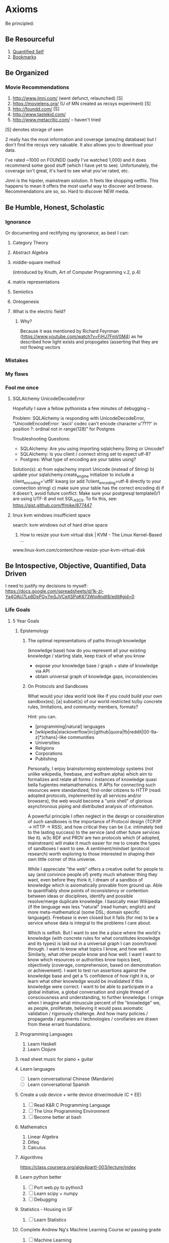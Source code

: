 * Axioms
Be principled:
** Be Resourceful
1. [[https://docs.google.com/spreadsheets/d/1k-zl-Ya4OAU7Lp8DsPGy7mSJVCeXSPqK673Wiq8ndt8/edit#gid=0][Quantified Self]]
2. [[https://delicious.com/mek][Bookmarks]]

** Be Organized
*** Movie Recommendations
1) http://www.jinni.com/ (went defunct, relaunched) [S]
2) https://movielens.org/ (U of MN created as recsys experiment) [S]
3) http://foundd.com/ [S]
4) http://www.tastekid.com/
5) http://www.metacritic.com/ -- haven't tried
[S] denotes storage of seen

2 really has the most information and coverage (amazing database) but
I don't find the recsys very valuable. It also allows you to download
your data.

I've rated ~1000 on FOUNDD (sadly I've watched 1,000) and it does
recommend some good stuff (which I have yet to see). Unfortunately,
the coverage isn't great, it's hard to see what you've rated, etc.

Jinni is the hipster, mainstream solution. It feels like shopping
netflix. This happens to mean it offers the most useful way to
discover and browse. Recommendations are so, so. Hard to discover NEW
media.
** Be Humble, Honest, Scholastic
*** Ignorance
Or documenting and rectifying my ignorance, as best I can:
**** Category Theory
**** Abstract Algebra
**** middle-square method
(introduced by Knuth, Art of Computer Programming v.2, p.4)

**** matrix representations

**** Semiotics
**** Ontogenesis

**** What is the electric field?
***** Why? 
Because it was mentioned by Richard Feynman (https://www.youtube.com/watch?v=FjHJ7FmV0M4) as he 
described how light exists and propogates (asserting that they are not flowing vectors
*** Mistakes
*** My flaws
*** Fool me once
**** SQLAlchemy UnicodeDecodeError
Hopefully I save a fellow pythonista a few minutes of debugging --

Problem: SQLAlchemy is responding with UnicodeDecodeError, "UnicodeEncodeError: 'ascii' codec can't encode character u'\u????' in position ?: ordinal not in range(128)" for Postgres

Troubleshooting Questions:
- SQLAlchemy: Are you using importing sqlalchemy.String or Unicode?
- SQLAlchemy: Is you client / connect string set to expect utf-8?
- Postgres: What type of encoding are your tables using?

Solution(s):
a) from sqlachemy import Unicode (instead of String)
b) update your sqlalchemy.create_engine initializer to include a client_encoding='utf8' kwarg (or add ?client_encoding=utf-8 directly to your connection string) 
c) make sure your table has the correct encoding
d) if it doesn't, avoid future conflict: Make sure your postgresql template0/1 are using UTF-8 and not SQL_ASCII. To fix this, see: https://gist.github.com/ffmike/877447
**** linux kvm windows insufficient space
search: 
kvm windows out of hard drive space

1. How to resize your kvm virtual disk | KVM - The Linux Kernel-Based ...
www.linux-kvm.com/content/how-resize-your-kvm-virtual-disk

** Be Intospective, Objective, Quantified, Data Driven
I need to justify my decisions to myself:
https://docs.google.com/spreadsheets/d/1k-zl-Ya4OAU7Lp8DsPGy7mSJVCeXSPqK673Wiq8ndt8/edit#gid=0
*** Life Goals
**** 5 Year Goals
***** Epistemology
****** The optimal representations of paths through knowledge
(knowledge base) how do you represent all your existing knowledge /
starting state, keep track of what you know
- expose your knowledge base / graph + state of knowledge via API
- obtain universal graph of knowledge gaps, inconsistencies
****** On Protocols and Sandboxes
What would your idea world look like if you could build your own
sandbox(es); [a] subset(s) of our world restricted to/by concrete
rules, limitations, and community members, formats?

Hint: you can.
- [programming|natural] languages
- [wikipedia|stackoverflow|irc|github|quora|fb|reddit|([0-9a-z]*)chans]-like communities
- Universities
- Religions
- Corporations
- Publishing

Personally, I enjoy brainstorming epistemology systems (not unlike
wikipedia, freebase, and wolfram alpha) which aim to formalizes and
relate all forms / instances of knowledge quasi bella fugientes
metamathematics. If APIs for connecting such resources were
standardized, first-order citizens to HTTP (read: adopted protocols,
implemented by all services and/or browsers), the web would become a
"unix shell" of glorious asynchronous piping and distributed analysis
of information.

A powerful principle I often neglect in the design or consideration of
such sandboxes is the importance of Protocol design (TCP/IP -> HTTP ->
RSS), and how critical they can be (i.e. intimately tied to the
lasting success) to the service (and other future services like
it). w3c RDF and PROV are two protocols which (if adopted, mainstream)
will make it much easier for me to create the types of sandboxes I
want to see. A sentiment/mindset (protocol research) worth exploring
to those interested in shaping their own little corner of this
universe.

While I appreciate "the web" offers a creative outlet for people to
say (and convince people of) pretty much whatever thing they want,
even before they think it, I dream of a sandbox of knowledge which is
axiomatically provable from ground up. Able to quantifiably show
points of inconsistency or contention between ideas or disciplines,
identify and possible resolve/merge duplicate knowledge. I basically
mean Wikipedia (if the language was less "natural" (read human;
english) and more meta-mathematical (some DSL; domain specific
language)). Freebase is even closed but it fails (for me) to be a
service whose data is integral to the problems I care about.

Which is selfish. But I want to see the a place where the world's
knowledge (with concrete rules for what constitutes knowledge and its
types) is laid out in a universal graph I can zoom/travel through. I
want to know what topics I know, and how well. Similarly, what other
people know and how well. I want I want to know which resources or
authorities know topics best, objectively (coverage, comprehension,
based on demonstration or achievement). I want to test run assertions
against the knowledge base and get a % confidence of how right it is,
or learn what other knowledge would be invalidated if this knowledge
were correct. I want to be able to participate in a global initiative,
a global conversation and single thread of consciousness and
understanding, to further knowledge. I cringe when I imagine what
minuscule percent of the "knowledge" we, as people, proliferate,
believing it would pass axiomatic validation / rigorously
challenge. And how many policies / propaganda / arguments /
technologies / corollaries are drawn from these errant foundations.
***** Programming Languages
1. Learn Haskell
2. Learn Clojure
***** read sheet music for piano + guitar
***** Learn languages
- [ ] Learn conversational Chinese (Mandarin)
- [ ] Learn conversational Spanish

***** Create a usb device + write device driver/module (C + EE)
1. [ ] Read K&R C Programming Language
2. [ ] The Unix Programming Environment
3. [ ] Become better at bash

***** Mathematics
1. Linear Algebra
2. Difeq
3. Calculus

***** Algorithms
https://class.coursera.org/algs4partI-003/lecture/index
***** Learn python better
1. [ ] Port web.py to python3
2. [ ] Learn scipy + numpy
3. [ ] Debugging
***** Statistics - Housing in SF
1. [ ] Learn Statistics

***** Complete Andrew Ng's Machine Learning Course w/ passing grade
1. [ ] Machine Learning

***** Create a smart email client w/ summarization (Math)
1. [ ] Create a summarizer in NLP (read some ntlk book)

*** Topical Goals
1. Writing summarizer using nltk
2. Learning scipy & numpy
3. Neural network in clojure
http://www.fatvat.co.uk/2009/06/back-propagation-algorithm-in-clojure.html
http://gigasquidsoftware.com/blog/2013/12/02/neural-networks-in-clojure-with-core-dot-matrix/
https://github.com/technomancy/leiningen/blob/stable/doc/TUTORIAL.md
http://clojure-doc.org/
4. World modelling (stats + ml)
http://natureofcode.com/book/introduction/
5. Build personal movie recsys

*** Reading List
**** Backlog
1. Mathematics: Its Content, Methods and Meaning
2. [[http://www.physixfan.com/wp-content/files/GEBen.pdf][Gödel, Escher, Bach]]
How does a self come from things which have no self?

**** Anthony DiFranco
Why Nudge?: The Politics of Libertarian Paternalism (The Storrs Lectures Series)
http://www.amazon.com/Why-Nudge-Politics-Libertarian-Paternalism/dp/0300197861
**** Erik Rigtorp
http://www.bwater.com/Uploads/FileManager/Principles/Bridgewater-Associates-Ray-Dalio-Principles.pdf

**** Artem Boytsov
Summa Technologiae

**** Zephyr Pellerin
**** Naoimi Most
**** Nick Owens (2014-08-29)
***** Unix System Programming
http://www.amazon.com/Unix-System-Programming-Keith-Haviland/dp/0201877589/ref=sr_1_fkmr0_1?s=books&ie=UTF8&qid=1409358164&sr=1-1-fkmr0&keywords=unix+system+keith+havalam
***** Simulacra and Simulation
https://en.wikipedia.org/wiki/Simulacra_and_Simulation
http://www.amazon.com/Simulacra-Simulation-The-Body-Theory/dp/0472065211/ref=sr_1_1?ie=UTF8&qid=1409358216&sr=8-1&keywords=Simulacra+and+Simulation
***** Human Action: The Scholar's Edition
http://www.amazon.com/Human-Action-The-Scholars-Edition/dp/1610161459/ref=sr_1_1?ie=UTF8&qid=1409358231&sr=8-1&keywords=human+action
1. How in depth people think about economics

**** Mek (2014-08-29)
***** The Art of War
***** Artificial Intelligence, a Modern Approach
***** How to Win Friends & Influence People
***** 22 Immutable Laws Of Marketing
1. Very short; high return for time investment
2. Great empirical case studies
***** Dokkōdō
https://en.wikipedia.org/wiki/Dokk%C5%8Dd%C5%8D
**** Stephen Balaban (2014-08-29)
***** The C Programming Language, The Unix Programming Environment (TuP)
***** The Art of Computer Programming TAoCP, SICP
***** The Introduction to Function Programming through Lambda Calculus
***** OnLisp > Land of Lisp
***** Dummit and Foote Abstract Algebra
***** Meditations, Marcus Aerelius
1. One person's perspective on how to live a good life
2. How you spend your time, determining your purpose
***** Ender's Game

***** 1st paper on Denoising Autoencrypters Benjio 
http://jmlr.org/papers/volume11/vincent10a/vincent10a.pdf

**** Drew Winget (2014-08-29)
Creative commons

1. Represent patterns that are recapitulated in daily life, assumptions around which the world is organized
2. These are good examples of works written by people who cared and were genuinely trying to figure things out.
3. A lens into (trying to understand) your own opinions and thoughts
4. Organize a field of questioning in terms of daily experience which is universal across time.
***** Diophantus
Arithmetica
***** Confucius

***** The Republic (Plato)
https://en.wikipedia.org/wiki/The_Republic_(Plato)
Freedom, control, and purpose in society
1.
2.
3.

***** Phaedrus
How to behave ethically and control/balance one's passions in life?
1. 
2. 
3. 

***** The Theaetetus
What is knowledge?
1. Attempts to separate the field of epistemology into recovering knowledge or creation
constructivism v. intuitionism
2.
3.

***** Montaigne's Essays (Michel de Montaigne)
Drew's 1st pick, read in french
https://en.wikipedia.org/wiki/Essays_(Montaigne)
1. Quotes nearly every book
2. A lot of perspective, covers many topics
3. On education
4. Invented the term/genre essay to describe a piece of writing
essay -- (exigere: to weigh, essayer: to try)
ex·e·ge·sis -- (critical explanation or interpretation of a text, especially of scripture)

***** Euclid's Elements
Drew's 2nd pick
1. Biggest prerequisite mathematical book prior to 1900's 
2. One of Brewster Khale's favourite books, 

****** 1st book of apollonius's conics
1. 
2.
3.

******* Decartes Geometry
Directly addresses apollonius

1. discourse on method -- how to think, do science, properly
2. the geometry -- solving open problems
3. optics and meteorology

******* Newton's Principia Mathematica (1686)
- Rudolf Carnap's translation is the best
- read first two pages of each section
- the three laws of proper inference
http://archive.org/stream/newtonspmathema00newtrich#page/n0/mode/2up

******* Galileo's Discourse on two new sciences

***** Aristotle's Physics
Drew's 4rd pick
1. Joe Sachs translation -- preserves etymology and context of words Aristotle invents
2. Formalizing the way we experience time, motion, change, casuality, and chance. Named it phusei (natural, by nature)
3. Attempts to give definitions for time, motion, causality, and chance.

***** Schopenhauer
(Optional intro to Kant)
****** Critique of Pure Reason (Immanuel Kant)
Drew's 3rd pick
repeats himself, seems unedited
https://en.wikipedia.org/wiki/Critique_of_Pure_Reason
How reason fits into preconceived notions, senses, etc., and as a result, what limits of reason and 
Summarising 2000 years of thinking about how one can know things. Create a vocabulary 
1.
2.
3.

***** Decartes: Rules For The Direction Of The Mind

***** Great Books of the Western World
****** Marx
****** phenomenology of spirit
Georg Wilhelm Friedrich Hegel -- quintissential german philosophy

***** Mcconnell And Brue Economics 17th Edition

The optimal representation of paths through knowledge

***** Aristotle's Rhetoric
**** Ross Colby
***** Periodic Table
Basic building blocks for life
Defines our reality
***** Book recommendation for Tesla Give Henry Ford
***** The Physical Properties of Radiation
- Green cloth textbook from 50s, monograph (supposedly at stanford)
**** Nick Frugale
live and grow rich
** Be a Participant
*** GCC Great Conversation Congress
**** Epistemology
***** 2014-04-25 Fri (Drew, Mek, Andrew)

Re: Structure of Scientific Revolutions & Against Method & Logic of Scientific Discovery

Defining a different level of granularity

Newness: Change in the size or location of the boundaries of
reality. E.g. (paradigm shifts), the discovery of a piece of
knowledge which alters the internal consistency, or the boundaries, of
our observable world/discourse/reality (e.g. galileo).
refuting integrity

Novelty (normal science): Change in the density/granularity (# inner
circles, and inductively their sizes -- therefore novelty requires
newness?) or granularity (addition/removal of new consistent
circles). The introduction of an association or classification which
enhances our definition or understanding of an existing reality
(e.g. filling in knowledge).  E.g. A more effective model/approach,
which further supports the internal consistency of our relativity /
existing world

Any statement, by definition is a combination of newness and novelty,
even if these values are zero or negative. This is because each
universe of discourse is composed of subsets which are themselves
isolatable universes of discourse. The definition of newness and
novelty thus may have the potential to change depending on the context
/ scope / selection of the universe.

Parcellation: Or the re-partitioning/classification of a universe
(from the context/pespective of this parcellated universe) is thus
new, in that its size and location have changed, and novel, in that
their densities/granularity have too changed.

a subset of a previously understood reality is the change of either
size, location, ... of a smaller universe of discourse.

Human perspective: People prefer novelty over newness because we want to be able to focus
on problems without having the rug pulled from under our feet and
having to restart (unless we can guarantee that we will be restarting
something which allows us to reach greater heights in less time)

--

Mek:

All knowledge can be represented as a presumably infinite graph (needs
support/proof). Some of this graph is "known" (observable, and in some
cases infinitely calculatively/verifiably so; the result dividing by
2), some of it is unknown (unobservable). An alternate presentation of
Münchhausen's trilemma yields:

circular argument - a branch of logic in the graph is a cycle.
regressive argument - or rather recurrent argument (mathematical induction), a branch may be recursively expanded via a formula until either a base-case (ax
axiomatic argument - a base-case reached via a recurrent argument which carries the accumulative uncertainty inherent of all its parent arguments

"entscheidungsproblem" -> "Gödel's incompleteness theorems"

****** Terms
******* Epistemology - Definitions and Limitations of Knowledge
******** inventor
Scottish philosopher James Frederick Ferrier (1808–1864) (Encyclopaedia Britannica Online, 2007)
******** etymology
from Greek ἐπιστήμη, epistēmē, meaning "knowledge, understanding", and λόγος, logos, meaning "study of")



****** The Unmoved Mover - That which moves others but is not itself moved
The "unmoved mover" moves other things, but is not itself moved by any prior action. In Book 12 (Greek "Λ") of his Metaphysics, Aristotle describes the unmoved mover as being perfectly beautiful, indivisible, and contemplating only the perfect contemplation: itself. He equates this concept also with the Active Intellect

****** Trilemma (https://en.wikipedia.org/wiki/M%C3%BCnchhausen_trilemma)

If we ask of any knowledge: "How do I know that it's true?", we may provide proof; yet that same question can be asked of the proof, and any subsequent proof. 

The Münchhausen trilemma is that we have only three options when providing proof in this situation:

The circular argument, in which theory and proof support each other (i.e. we repeat ourselves at some point)
The regressive argument, in which each proof requires a further proof, ad infinitum (i.e. we just keep giving proofs, presumably forever)
The axiomatic argument, which rests on accepted precepts (i.e. we reach some bedrock assumption or certainty)


The following tropes for Greek skepticism are given by Sextus Empiricus, in his Outlines of Pyrrhonism. According to Sextus, they are attributed only "to the more recent skeptics" and it is by Diogenes Laertius that we attribute them to Agrippa.[1] The tropes are:

Dissent – The uncertainty of the rules of common life, and of the opinions of philosophers.
Progress ad infinitum – All proof requires some further proof, and so on to infinity.
Relation – All things are changed as their relations become changed, or, as we look upon them from different points of view.
Assumption – The truth asserted is merely a hypothesis.
Circularity – The truth asserted involves a vicious circle (see regress argument, known in scholasticism as diallelus)

**** Mtg w/ Drew
All watched over by machines of love and grace - Richard Brautigan (poem; Machines of Love and Grace)
***** Seeking 1% Self-Improvements:
One should spend their first 20 years learning about their lifestyles (or perhaps a computer should do this and learn your objectives based on your actions).
- How long should I sleep?
- When do I work best?
- Where are my biggest distractions? Where am I genuinely wasting time?
- How do I procrastinate better; more productively or efficiently?
- Which relationship are helping me live most healthfully? 

***** Curating and Maintaining Community
(the world needs to specify functions and definitions for this general concept)
- How much effort is needed by experts to maintain quality per user added to the network (this is likely not be linear)
 -- This is different than per contributor added (noam)

***** Web of Trust
(the world needs to specify functions and definitions for this general concept)
It's an optimization problem between:
who to let in your network and
what type of content you want.
Consideration: You don't want to miss out on good content but you also want to right content.

Prerequisite: Requires people must first determine their goals.

***** Automating Knowledge Recommendations
A recommender system which recommends content based on the entirety of your knowledge: optimizes for greatest entropy / opportunity to learn / fill gaps and fulfillment. It should also be forward looking and consider future knowledge (planning). This requires some degree of infrastructure and informed taxonomy / ontological organization.

***** On Improving Notification Systems
Planning for an event is not enough, it needs priorty levels + feedback

Calendars + push notifications lack priority / frequency ()
There is an 83% chance you will miss this meeting
Feedback loops

***** Idiot - Archive + Entity Resolve every idea
See whose interested in a problem / solution.
See how closely ideas overlap in requirements or impact 
Compare effectiveness of solutions

***** To Read
- continuity of parks
  
*** Response Essays
**** Akhil Aryan: Maximizing Experience
A Response to Akhil Aryan on Facebook
'My objective in life is to maximize the number of unique experiences that I can experience.
I'd like to "actually know" what everything "actually" feels like.'
https://www.facebook.com/doublea9000/posts/10152379108912307

Nor did I get the impression your objective was to achieve understanding or mastery -- these are separate objectives from acquiring diverse, meaningful experiences (albeit unavoidable, natural consequences thereof). 

First, let's re-align on the points we are discussing. Your original post mentions "maximize[ing] the number of unique experiences" you have, which is a quantitative statement. In your followup, you also mention consciousness which is a qualitative property. In the realm of experientiality, I refer to quality as perceivable utility (how good the experience is to you either objectively or subjectively), as well as your physical capacity to utilize it; awareness (consciousness, appreciation).

Thesis:
On an ideological level, let me begin by saying I support your general thesis that encountering more experiences has the potential to be better and statistically more impactful than sitting in house all day. I think your's is a great paradigm and rule of thumb by which to live. What I will proceed to propose is a framework for ensuring you achieve this (as close as possible to) optimally, based on your definitions of optimality. 

Limitations:
The reality is, even if you are out "collecting" experiences 24/7, there are physical bandwidth limitations and constraints to what you can experience. For example, it's likely difficult to fully appreciate eating at a 5 star restaurant, while having sex, at the same time as winning a $50M lottery, while watching Schindler's List, having diarrhea, getting punched in the face by Mike Tyson, and simultaneously having it revealed that your life is being broadcast live to the world, like the Truman Show -- granted this is an experience everyone should try at least once, if the opportunity presents itself.

Objections:
1. Being informed will induce selection bias
2. System inaccuracy
3. Decision making, itself, is a valuable experience (reinforced learning)

I appreciate the sentiments you may feel, that seeing data and following a formula will distort / impair your decision-making ability and be counter-productive to achieving spontaneity. This is why I do not suggest you build a system to make decisions for you. Instead, you may consider exploring how a model or framework can help (a) advise you on making choices which optimize your objectives*, (b) evaluate the effectiveness / balance of your approach compared to your goals, expectations, and success criteria and (c) discover or identify unexplored opportunities / low hanging fruit.

A second objection may be, a mathematical model is only "simulating" your decision making process, and it would be unacceptable for it to, even once, diverge/disagree from your thought process. On a scientific note, I encourage you to consider: you, as a person, are using some formula/algorithm to make your decisions, just like a computer does. Spontaneous, irrational decisions are a very real (stochastic) and important part of this formula. The key differentiation (especially as someone with a CEO mentality) is, when you personally make decisions, you feel in charge of, fully aware/informed, and likely responsible (ownership) for your decision. This mentality has many merits: there is both pleasure/utility in the uncertainty and accountability of physically being responsible for making a decision. Additionally, the act of making a decision (just as is true in a computational model) re-enforces your brain's internal decision accuracy (hopefully). On the other hand, restricting/limiting your decision capabilities to that of the human mind (rather than augmenting it with models which enable you to think on bigger scales) is a risk and an opportunity cost.

I think it is wise (and imperative) to be skeptical of blindly following a mathematical model. Being over-controlling/planning (falsely assuming we know the optimal selection/sampling strategy) for our experiences defeats (what I believe to be) your underlying impetus (pure spontaneity). There is (presumably great, untapped) opportunity and value in experiencing things which are illogical, unintuitive, or generally misunderstood. I think of indie music, abstract art, underground restaurants, new startups. Many great things, wine for example, have the potential to be great but take time to mature (if for no other reason than circumstantial; the stars aligning). And these most significant experiences may not be surfaced by some algorithm (due to signal to noise ratio or insufficient data/exposure to show up on radar). They require intuition. But the biggest mistake is that this expertise/intuition cannot be encoded within a model, and that there is not greater benefit within a hybrid, augmented human-computer model.

If you've gotten this far, there are significant reasons why augmenting your goal with a mathematical model is (not just a good idea but is) essential.

Necessity:
If I am agreeing with your reservations and your thesis, why did I say, "you should consider researching different selection heuristics / strategies for statistical sampling"? 

1. Your mission statement directly references maximization, which is a mathematical optimization (in your case, a stochastic optimization).
2. People are objectively inferior to computers at estimating[1] and random number generation. That is to say, relying on yourself, you likely won't come close to achieving the "spontaneity" you're after.
3. We as humans are physically incapable of reasoning about more data than we can possibly digest (let alone reduce the dimensionality of).

Humans are notoriously bad at estimation and generating randomness (you may be significantly better than the mass majority, but if you were to graph your attempts at true randomness against an algorithm, I think you would be discouraged). It's possible you feel your natural heuristics are better / more favorable models than pure randomness. If this is the case, you should strive to encode them so you can programatically make decisions at a larger scale. Again, I am assuming your goal is to maximize your number of spontaneous experiences -- you should mathematically know, by the way, what your definition of spontaneity is and what behaviors (maybe always saying yes) achieve the outcome.

Risks:
What are the dangers of not having a framework?

1. Local Optima / Unequal distribution
Especially if your goal is spontaneity (which will mean your experiences will be heavily weighted by the effects of spatial and temporal locality -- things which happen near your location and ...), it's easy 

2. Cycles
Like any graph search, you can get caught in loops or find yourself making the same choices, unintentionally.

3. Etc ...
Here's a lecture I gave at the University of Vermont on the PageRank algorithm which discusses the above risks, as well as several other graph search caveats and gotchas: http://www.cs.uvm.edu/~xwu/kdd/PageRank-09.pdf

How / Proposal:
What specifically should you be systematizing?

The ultimate problem I, in your shoes, would try to address with a mathematical model is, the equivalent of "How do you take a random sampling of the ocean without knowing the ocean's size?". The goal being to leverage tools to augment your brain power and help you reason about problems which require analysis of more data than you can physically keep in your head.

I don't recommend you develop a system for automatically deciding things for you, only a model to post-facto examine and review your experiences to see if they are actually as "spontaneous" as your success criteria and, if so, potentially discover what the consequences of this are (maybe all your experiences are in one geography, maybe there's low hanging fruit to try a certain class of experience; a sport, a relationship for example). As is done within evolutionary computation (see: genetic algorithms), I am referring to testing (manually reviewing, even) how good your selection process is for achieving your desired optimization criteria.

TL;DR (if you only read one section)
How does this actually manifest? What is the concrete manifestation of such a model? I would create a googledoc spreadsheet and every day (Benjamin Franklin style -- see his autobiography[2]) add an experience entry (or two or three). At the end of each week, check a few key metrics which are important to you concerning spontaneity -- perhaps location, people, domain/activity, emotional response elicited. Try to determine which weeks you had the most profound experiences and what the significant factors or circumstances were.

Challenge: (tongue and cheek)
Just keep in mind, I am specifically referring to having a framework which allows you to gauge your effectiveness at accomplishing your own goal of constant experiential immersion, and maximizing the quality and quantity of your experiences. You can take this as a challenge (i.e. I can do better without a model), but the only way for you to win the challenge and construct an academically compelling proof would be to develop a mathematical framework to express your results -- which is exactly what I am recommending to begin with. You could also do this anecdotally via approval of peers, a subsidiary metric like "success", "happiness", etc, but it is challenging to eliminate selection bias (one of the risks such a system aims to address).

Closing remarks:
None of us truly survive our experiences (perhaps via books and in the near future cryogenic freezing). The best we can do is efficiently and effectively use out time here. In terms of choosing a heuristic, I think a good success metric is to see (as you put it best) if you feel you're perpetually outside of your comfort zone.

re: (a) you probably wouldn't / shouldn't want to employ this strategy. It's likely to instill a bias which is indeed counter-productive to your spontaneity. A parallel is the feel of solving a math homework problem and having an answer in the back of the book for comparison -- such a safety net can be disadvantageous when you're faced with a problem having no such solution. Similarly, the same strategy could help you determine which elements of an experience made you feel a certain way, but you expressed concern for knowing / "understanding" why an experience was good. This is something I would want to know but I understand the complications and why you might not.

[1] https://en.wikipedia.org/wiki/Dunning%E2%80%93Kruger_effect Research conducted by Burson et al. (2006) set out to test one of the core hypotheses put forth by Kruger and Muller in their paper "Unskilled, unaware, or both? The better-than-average heuristic and statistical regression predict errors in estimates of own performance," "that people at all performance levels are equally poor at estimating their relative performance." In order to test this hypothesis, the authors investigate three different studies, which all manipulated the "perceived difficulty of the tasks and hence participants’ beliefs about their relative standing." The authors found that when researchers presented subjects with moderately difficult tasks, the best and the worst performers actually varied little in their ability to accurately predict their performance. Additionally, they found that with more difficult tasks, the best performers are less accurate in predicting their performance than the worst performers. The authors conclude that these findings suggest that "judges at all skill levels are subject to similar degrees of error."

[2] https://archive.org/details/autobiographybe00frangoog

**** Paul Graham's On Munger
I was talking to a vp of estates at chase about paul graham's "worldly
wisdom" essay and I thought someone else may benefit from my response.

the original essay is here: http://ycombinator.com/munger.html

"As per pg's worldly wisdom, the most insightful take home for me is
considering what one gains or (more interestingly to me) loses while
scaling. In our case, with Hackerlist, we have tremendous pressure to
scale up our platform and network but a large part of our value
proposition is maintaining an unmatched, high quality talent pool of
software engineers. This, psychologically, is very important for our
clients. We're also trying to be cautious of how we scale our team
(i.e.our strategy).

I am inspired by Git's (http://git-scm.com/) distributed approach
towards source code management and think many companies should aim to
scale in a similar way. This may be interpreted as any of several
advantages one gains in such a distributed system; removing a central
bottleneck or point of failure, increased autonomicity, smaller
working teams and less communication overhead. Our product reflects
our belief that the future of employment is predominantly distributed
and augmented by technology and tools. I believe in many teachings of
Brooks' Mythical Man Month, that continuously adding people to a
project (scaling a team) results in diminishing and, at some point,
negative returns. That said, I also believe there are tools and
strategies which can be applied to change what this graph looks like;
to mitigate when and at what rate this problem occurs and in many
cases eliminate it as a practical concern (it's like the difference
between choosing a linear versus quadratic algorithm). As an anecdote,
massive projects, like the Linux Kernel, continue to progress
relatively quickly, despite their complicated code base and reasonably
large contributor base, due to effective use of the right technologies
and strict adherence of strategies + standards for guiding development
(granted the project's complexity may be a self-selector for reducing
bike-shedding and allowing natural parallelization of work, but this
still needs to be coupled with effective and modular code structure +
a clear development strategy)

I typically find the real bottleneck in projects with large teams is
intimately tied to communication, manual review, or ineffective
management or development strategy. This can often be resolved by
deconstructing and analyzing problematic workflow, identifying areas
where expensive blocking occurs (i.e. periods where most people are
blocked / waiting) and then (1) automating process -- i.e. replacing
human/manually operated components with faster alternatives, (2)
introducing rules or practices to avoid or minimize these blockers
(which perhaps we can call management approach), or by (3) physically
altering the workflow (operations; e.g. substituting more efficient
steps for less efficient steps or trading off; sacrificing/dropping
inefficient steps in exchange for time savings).

I think the right management strategies and the right workflow are
critical, but my bet is technology is currently the lowest hanging
fruit and the largest, most rapidly evolving, opportunity for gains in
productivity."
**** Sean: A Uniftying Theory for Humor
My friend Sean forwarded me a very interesting read today about
classifying humor. It look a while to get into, but after getting a
page or two deep into the article, I read a passage which smacked me
in the face like a wet noodle. I found this summary to be refreshing,
elegant, and a great candidate for Occam's Razor:

McGraw and Caleb Warren, a doctoral student, presented their elegantly
simple formulation in the August 2010 issue of the journal
Psychological Science. Their paper, “Benign Violations: Making Immoral
Behavior Funny,” cited scores of philosophers, psychologists, and
neuroscientists (as well as Mel Brooks and Carol Burnett). The theory
they lay out: “Laughter and amusement result from violations that are
simultaneously seen as benign.” That is, they perceive a violation—”of
personal dignity (e.g., slapstick, physical deformities), linguistic
norms (e.g., unusual accents, malapropisms), social norms (e.g.,
eating from a sterile bedpan, strange behaviors), and even moral norms
(e.g., bestiality, disrespectful behaviors)”—while simultaneously
recognizing that the violation doesn’t pose a threat to them or their
worldview. The theory is ludicrously, vaporously simple. But extensive
field tests revealed nuances, variables that determined exactly how
funny a joke was perceived to be.

Enjoy the full article @ http://www.wired.com/magazine/2011/04/ff_humorcode

**** Jessy & Drew's Parser Project
For anyone who hasn't taken a Programming Languages or Compiler course (or who hasn't written a parser), it's worth knowing *what* parsers are why what Jessy is doing is cool.

Why should you care about parsers? They are the backbone and pre-requisites to nearly every important computer system we use (compilers, search engines, bioinformatics & gene sequencing, map systems, spell-checkers, translators).

Parsers, in one sentence, are what takes the text we type or enter, and, using rules it defines, turns it into pieces of data the computer understands. Compilers are similar (as they are built using parsers) in that they determine/decide what happens with this data, once the computer understands it.

Parsers, by themselves, are useful in any case where one wants to invent their own pattern, or way of representing information. Computer scientists call these specific patterns and their syntax Domain Specific Languages (DSLs). The concept is a lot more intuitive and accessible than you might think:

Acronyms, for example,are a type of DSL. It involves taking a long, complex, or difficult to say word and using its letters (or similar sounding letters) to shorten it.  Each academic *domain* uses their own system of abbreviations to simplify complicated terms -- like deoxyribonucleic acid becoming DNA. Or for hipsters, LOL become "laughing out loud".  In fact... DSL is an acronym, and may at first seem overwhelming because we as humans have to parse the acronym into other terms we understand! Enough about DSLs, back to parsers:

Parsers are special types of computer programs (software) which are responsible for:
a) defining grammatical rules (like those used in natural language) b) lexing: reading in strings of raw text [1]
c) tokenizing: identifying terms or clumps of characters in the text which are meaningful (such as a word or part of speech in English)
d) parsing: applying its rules from (a) to each word/token to derive meaning between their relationship or semantics of each word (like a group of words/tokens being a correct/valid English sentence).

You can probably imagine a programmer using a parser to create a limited version of the English language which reads in English sentences (maybe it reads your email) and determines/tags the part-of-speech for each word. This isn't too different from how spell-checkers and equivalent tools work.

If you've made it this far, you may want to jump deeper and learn how parsers work and how they are used. Parsers have *strategies* and *implementations*. A strategy describes how parsing is actually performed. Think of it like strategies for reading -- some cultures read left-right, like English. Some right-to-left, like Hebrew, some top to bottom, like traditional Chinese.

An implementation is how a parser's capabilities are exposed to a programmer (usually as a library or API for a specific programming language. For those interested, in Jessy's case, ANTLR is the implementation and LL(*) is the parsing strategy.

LL(*) describes a strategy for how the computer program (parser) reads and analyzes each symbol. Suffice to say, there are many different strategies... LALR, LL, LR, SLR, 

We use parsing every day. Imagine receiving an email with the text (computer scientists call this a "string" of text, because each character is strung together, almost like one of those candy necklaces) 

At a high level, the difference between LL parsing and LR parsing is that LL parsers begin at the start symbol and try to apply productions to arrive at the target string, whereas LR parsers begin at the target string and try to arrive back at the start symbol.

[1] For CS majors (I am using parsers to mean both parser and lexer, given in many implementations, parsers also implement lexical analysis).

** Be Expressive
*** Raps
**** Dolls
I have a double trouble, tricky, dirty two hair braided master puppet
With six strings and rusted knife, and god knows where this dummy's stuck it
Fuck it, chucky snuck in filled his bucket full of blood,
attack, throat hacked, mouth packed, stacked with layers of mud,
smiling back through his two buck teeth
and a laugh like Elmer, Fudd.
Doc! This ain't no funny dummy, I don't see no bugs bunny,

Better check my flow, cause you know my rhymes are runny--er
Than your nose, which blows
and exposes you and shows
beneath these tattered clothes
frozen in that aw-kward pose---over
exposed -- by my polyphonic prose...
which left you less composed than
an un--imposing-rosey--
may Queen-figurine
transposed against
an over-caff-i-nated wolverine

My sylla-bles are original, unpredicable, inexplicably ...
metaphysical, visual, miscible,
yet so subtley sophistical
and subliminal it' undeniably undismissible 
capital hill might as well make it criminally unremissible.

And it's not too supercritical
to say if they were transmittable --

your pitiful weak spittle might too be
passably admissible.

**** Can't stop this rigor
Back with the most algebraically abstract rap
it be making your thoughts endomorphically contract

Fractal with clever multi-sylabic alliteration
Tactilely experiencing this poetic dissertation

Publish another paper they call it a field shaper
watch them cite it and ignite it like vapor-Ware, hype,
cycle back, pop the stack, to the matter and hand,
getting people excited is all part of the plan
The other part of the plan is for you to understand
the discovery of Zahlrings makes David Hilbert the man

Fraenkel's mandatory multiplicative IDENTITY-of-1 makes sense to me,
But Noether rejects any NEED for such an entity:

So don't stop your rigor, 
You might learn yourself

don't stop this rigor,
You might learn yourself

We're getting smart with this niche
We're crafting art, getting rich

If you're lost, I'll drop some knowledge, and I'll give it to you gratis.
This mathematical rap requires high-order functioning status.

It's as simple as boolean algebra with Shannon's switching apparatuses,
You can follow along if you get Heyting's semilattices.

Just don't make me repeat myself, I haven't patience for antics
so let's get right down to the denotational semantics.

Your brain is trapt like a fixed point combinator.
You're stuck at the bottom with the most common denominators.

[Insert inspiration section on learning math]

Dominating finite fields harder than the Patriots wannabes.
4 rings? Big D, I have as many rings named after me.

It isn't easy joining our Abelian group.
First you gotta prove to Galois you have the roots,

Math is just the start, things about to get meta, we're gonna launch
these lucid lyrics right outa beta.

Pickled, curried, salted, cookie clearing my cache,
inspector detects localstore still referencing the hash
*** Poetry
**** Bark
Regret is this rotten slab of wood, before my hands how tall you stood.
How delightful, your cedar sawdust smell, even as your timber fell.
Your roots, we leave behind, I do not think you'll mind.

I must deny your final boon, to live by helping others bloom,
No sooner killed than be exhumed, to compliment a well lit room.
Your imperfections, they must be treated soon.

The pure feel of your finely sanded grains, your identity my fingers
deliquesce in moments. How many rings have your years painstakingly
crafted? They will be painted soon.

Your rhytidome, unsightly, stripped; a fresh coat of colored poison
drips. Should your new skin crack or chip, I'll restore you to your
former glory. How lovely you'll look soon after, freshly manicured,
brushed and stroked with tender care, with love. Love for paint, for
that is which we display.

Do not fret, my cedar tree. This same paint too covers me.
But lest we be truly seen, as we were meant to be?

**** Winter
The icy breeze speaks in whispers, with such crisp and chill, even the
hair on my arms are raised in attention. And the trees with their few
remaining leaves make no effort to include me in their dance and
song. Alone, my reality I embrace, air's frozen kiss upon my face, a
reminder I live in borrowed time and space.  But do I wish I instead
were warm, kept safe from fret and prey and storm, to live each day
since I were born 'neath shrouds of safety never torn? No, die I might
'neath 'morrows sky, I would have naught to sigh, for while a troubled
life I lead, I led that life and not a lie.

Of the nights' cold and the wind's bitter kiss. Below these heavens, I
am but for the gentle landing of the sky's refuse. Obliged, I wear its
dark frost as my evening attire. It weighs upon me, more heavily my
heart than my shoulders, but that I have accepted it, I cannot alone
be the one to remove it. And so it became that it is not for the chill
that I am cold.
** Be Provenant
*** Browser Tabs
**** Work
***** Pitch Deck
1. http://venturebeat.com/2014/04/03/8-tips-for-creating-the-perfect-pitch-deck-from-someone-whos-raised-75m/
2. [[http://www.businessinsider.com/reid-hoffman-startup-advice-and-linkedin-series-b-pitch-deck-2013-10#the-general-rule-is-one-business-model-drives-the-business-its-tempting-to-list-multiple-revenue-streams-because-youre-trying-to-prove-that-you-will-be-big-yet-when-consumer-internet-companies-do-this-investors-generally-see-a-red-flag-3][Reid Hoffman LinkedIn Series B Pitch Deck]]
3. [[https://docs.google.com/a/hackerlist.net/document/d/1iNS4coP5Eq57mRYB1nK-1HpXEhHzpVuS28UqlQV5mtw/edit#][Upscale Notes]]
4. [[https://docs.google.com/a/hackerlist.net/presentation/d/1z53G3zpwxPBrFnyZNFyZiiJsHJtJf3HcZOyeEKJqiME/edit#slide=id.p][Upscale Pitch Deck]]
***** Interface Inspiration
https://www.hackerrank.com/work
***** Landing Page
1. [[https://docs.google.com/a/hackerlist.net/document/d/1LbsSbmvnQYDraPDRkAFOBYF5feP0osrznnzxybFX-74/edit#][Landing Page Copy]]
***** Current Tech Challenges
****** Google Hangouts
***** Lead Gen
http://pamitc.org/iccv15/jobs.php
http://www.kdnuggets.com/webcasts/index.html
http://tricision.com/about-customer-targeting/
***** Templates
****** Speaking With Customers
****** Speaking With Hackers
****** Speaking With Investors/Advisors
**** Chinese

**** Music
**** Misc Articles
1. http://carlos.bueno.org/all.html

**** Global
***** Library
https://archive.org/details/Think_and_Grow_Rich - Think and Grow Rich
https://archive.org/details/autobiographybe00frangoog - Biography of Benjamin Franklin
https://archive.org/details/firstsixbooksofe00eucl - Euclid's Elements

***** Queue
http://www.cs.virginia.edu/~robins/YouAndYourResearch.html -- recommended by Mischief

***** Bookmarks
****** Philosophy

https://en.wikipedia.org/wiki/Dokk%C5%8Dd%C5%8D

Putting Time In Perspective
http://waitbutwhy.com/2013/08/putting-time-in-perspective.html

Give it five minutes
https://signalvnoise.com/posts/3124-give-it-five-minutes


******* Epistemology
Is Justified True Belief Knowledge? - http://www.ditext.com/gettier/gettier.html [U]

http://intuitionanalytics.com/other/knowledgeDatabase/
http://www.google.com/insidesearch/features/search/knowledge.html
https://en.wikipedia.org/wiki/Resource_Description_Framework
http://www.crystalinks.com/euclid.html

******** Knowledge Bases
http://dbpedia.org/About

******** Provenance

******** Fact verification
https://github.com/neyer/dewDrop

****** Effective Research
Cross Validation
http://edinburghhacklab.com/2013/12/the-main-trick-in-machine-learning/

****** Effective Learning

https://www.khanacademy.org/about/blog/post/95208400815/the-learning-myth-why-ill-never-tell-my-son-hes

****** Effective Management
******* Remote Teams

https://zapier.com/blog/how-manage-remote-team/

****** Sciences
******* Neuroscience

http://thehypertextual.com/2013/04/23/social-neuroscience-scarf-model-and-change-management/

******* Mathematics
https://en.wikipedia.org/wiki/List_of_important_publications_in_mathematics

******** Probabilistic Models
https://class.coursera.org/pgm-003

******** Linear Algebra
https://class.coursera.org/matrix-001

******** Topology
Henri Poincaré, "Analysis Situs" 1895 [U]
http://www.maths.ed.ac.uk/~aar/papers/poincare2009.pdf -- translation (english)
http://gallica.bnf.fr/ark:/12148/bpt6k4337198/f7.image -- original (french)

******** Statistics & Probability

Statistics Done Wrong
http://www.statisticsdonewrong.com/

Probabilistic Programming & Bayesian Methods for Hackers
http://camdavidsonpilon.github.io/Probabilistic-Programming-and-Bayesian-Methods-for-Hackers/

******* Physics
The Feynman Lectures on Physics
http://www.feynmanlectures.caltech.edu/

******** Quantum Mechanics
http://arstechnica.com/science/2012/05/disentangling-the-wave-particle-duality-in-the-double-slit-experiment/

******* Artificial Intelligence
******** Expert Systems
********* Recommender Systems
https://class.coursera.org/recsys-001/auth/auth_redirector?type=login&subtype=normal
******** Machine Learning
Caltech, Learning from Data -- https://www.youtube.com/watch?v=mbyG85GZ0PI&hd=1
Stanford, Machine Learning - https://www.coursera.org/course/ml
http://datasciencelab.wordpress.com/2014/01/10/machine-learning-classics-the-perceptron/
http://www.quora.com/What-are-some-good-books-on-machine-learning

16 Free eBooks On Machine Learning! http://efytimes.com/e1/fullnews.asp?edid=121516
http://natureofcode.com/book/chapter-10-neural-networks/
********* Deep Learning
******** Neural Networks & Deep Learning
https://class.coursera.org/neuralnets-2012-001In

Deep Learning; An MIT Press book in preparation
http://www.iro.umontreal.ca/~bengioy/dlbook/

Stanford UFLDL
http://ufldl.stanford.edu/wiki/index.php/UFLDL_Tutorial


********* Computer Vision
https://class.coursera.org/digital-001
https://class.coursera.org/images-002In
********** Captchas
https://www.mashape.com/daizisheng/bypass-captcha
http://www.boyter.org/decoding-captchas/
********** Anthropometry
http://www.openlab.psu.edu/tools/calculators/AnsurDimensionSelect.php

Performance of a 2D image-based anthropometric measurement and
clothing sizing system PIERRE MEUNIER† and SHI YIN‡
http://www.vis.ca/paper/ICESS.html

Development of Digital Anthropometric Circumferential 
Measurement System Based on Two Dimensional Images 
http://apiems.net/archive/apiems2010/pdf/HF/572.pdf


Precise Evaluation of Anthropometric 2D Software Processing of Hand in Comparison with Direct Method
Ehsanollah Habibi, Shiva Soury, and Akbar Hasan Zadeh
http://pubmedcentralcanada.ca/pmcc/articles/PMC3967428/

Study of 2D Automatic Anthropometric and Pattern Generation System 
http://www.aicit.org/IJACT/ppl/IJACT2502PPL.pdf

Automatic Human Body Parts Detection in a 2D Anthropometric System
http://link.springer.com/chapter/10.1007%2F978-3-642-33191-6_53

Anthropometry, Apparel Sizing and Design edited by Deepti Gupta, Norsaadah Zakaria
http://books.google.com/books?id=swCjAgAAQBAJ&pg=PA65&lpg=PA65&dq=2D+image+anthropometric+sizing+system&source=bl&ots=r7tMTRkW7j&sig=V9tkblnKMebaaEowxUja5N54ieM&hl=en&sa=X&ei=oNu7U-acHY-BogSzroDgCw&ved=0CF4Q6AEwCw#v=onepage&q=2D%20image%20anthropometric%20sizing%20system&f=false

Statistical Estimation of Human Anthropometry from a Single Uncalibrated Image
http://www.umiacs.umd.edu/~yaser/BookChapter.pdf

Performance of a 2D image-based anthropometric measurement and clothing sizing system.
http://www.ncbi.nlm.nih.gov/pubmed/11059458

A practical synopsis of methods of measurement in physical anthropology.
Montagu, M. F. Ashley
http://psycnet.apa.org/books/12018/

Measurement Techniques in Anthropometry
http://books.google.com/books?hl=en&lr=&id=Bkk8FuB0P4IC&oi=fnd&pg=PA25&dq=anthropometry&ots=u5VtM4Omn-&sig=jvw93c_hXtEKfbiUrwvFcAGC-aY#v=onepage&q=anthropometry&f=false

International Journal on Advances in Intelligent Systems, vol 6 no 3 & 4, year 2013, http://www.iariajournals.org/intelligent_systems/
A Human Surface Prediction Model Based on Linear Anthropometry
file:///home/mek/Downloads/intsys_v6_n34_2013_5.pdf

******* Computer Science / Metamathematics
******** Concepts
     Big O Notation
https://www.interviewcake.com/big-o-notation-time-and-space-complexity
******** Tools
********* K-Maps
K-Maps to simplify boolean algebra expressions
https://en.wikipedia.org/wiki/Karnaugh_map#Don.27t_cares
********* Regex
http://nbviewer.ipython.org/url/norvig.com/ipython/xkcd1313.ipynb
******** Topics
Understanding Partial Application and Currying
http://abdulapopoola.com/2014/08/18/understanding-partial-application-and-currying/

******** Programming Languages
********* Go
http://learnxinyminutes.com/docs/go/

********* Shell
http://www.shelldorado.com/links/

********* Python
How fast can we make interpreted Python?
http://arxiv.org/abs/1306.6047

Python performance
http://www.huyng.com/posts/python-performance-analysis/

Debugging Python
https://zapier.com/engineering/debugging-python-boss/

Python Decorators List
https://wiki.python.org/moin/PythonDecoratorLibrary

http://akaptur.github.io/blog/2013/11/15/introduction-to-the-python-interpreter-2/
http://lucumr.pocoo.org/2014/8/24/revenge-of-the-types/
http://jessenoller.com/good-to-great-python-reads/
https://packaging.python.org/en/latest/ -- packaging
http://guillaume.segu.in/blog/code/487/optimizing-memory-usage-in-python-a-case-study/

********* Haskell
********* OCaml
http://queue.acm.org/detail.cfm?id=2038036
http://www.fatvat.co.uk/2009/08/some-haskell-data-structures.html
******** Scaling Infrastructure
http://www.kegel.com/c10k.html
******* Philology
******** Linguistics / NLP
https://class.coursera.org/nlp
https://class.coursera.org/nlangp-001

Coursera Columbia University NLP
https://www.coursera.org/course/nlangp?from_restricted_preview=1&course_id=970276&r=https%3A%2F%2Fclass.coursera.org%2Fnlangp-001%2Fclass

Log Mining
http://isquared.wordpress.com/2014/04/24/mining-search-logs-for-usage-patterns/

Natural Language Processing
http://www.nltk.org/book/

******** Philology / Languages
********* Chinese
********** Dictionary
http://www.wordreference.com/zhen/
********** Literature
http://ctext.org/art-of-war/laying-plans?en=off

****** Epistemology
Library Genesis
http://gen.lib.rus.ec/

****** Data Science
Data Science - https://www.coursera.org/course/datasci
http://jeroenjanssens.com/2013/09/19/seven-command-line-tools-for-data-science.html

****** Publishing Industry

http://www.slj.com/2013/06/research/sljs-average-book-prices-2013/

****** Hardware

******* Hardware-Software Interfaces
https://class.coursera.org/hwswinterface-002

******* Electrical Engineering
https://class.coursera.org/eefun-001/auth/auth_redirector?type=login&subtype=normal

****** Programming 
https://github.com/vhf/free-programming-books/blob/master/free-programming-books.md#professional-development

******* Environment

SSH Kung Fu
http://blog.tjll.net/ssh-kung-fu/

http://www.harding.motd.ca/autossh/


******** Editors
http://editorconfig.org/
********* Vi / Vim
http://learnvimscriptthehardway.stevelosh.com/preface.html
http://yannesposito.com/Scratch/en/blog/Learn-Vim-Progressively/
http://vimcasts.org/
********* Emacs
http://batsov.com/articles/2012/02/19/package-management-in-emacs-the-good-the-bad-and-the-ugly/

******* Agile Workflows

http://www.versionone.com/


******* Neuroscience
http://thehypertextual.com/2013/04/23/social-neuroscience-scarf-model-and-change-management/



******* Improve Programming
http://codingbat.com/
http://exercism.io/
http://bob.ippoli.to/archives/2013/09/18/exercism/
http://cm.bell-labs.com/cm/cs/tpop/




******* Software Quality Assurance & Tooling

******** Git
http://marklodato.github.io/visual-git-guide/index-en.html
https://github.com/cjbarber/ToolsOfTheTrade
https://github.com/nvie/gitflow
http://www.nolte-schamm.za.net/2013/05/git-rebase-fun/

******** Dependency Management

https://gemnasium.com/

****** Design Principles

https://news.layervault.com/
http://soshitech.com/2014/01/27/why-simple-websites-are-scientifically-superior/

******* Frameworks

http://www.getskeleton.com/
http://purecss.io/base/
http://www.polymer-project.org/

****** Visualizations

http://mariandoerk.de/

****** Influential Books

http://cspray.github.io/my.so-archive/100-most-influential-programming-books.html

****** Information Retrieval / Search
******* Entity Resolution
****** Papers
https://www.academia.edu/4404136/Entity_Matching_in_Online_Social_Networks Entity Matching in Online Social Networks
- The best single feature is “Jaro Winkler Name Similarity” with AUC of 0.9504 (based on the “only x” procedure).
- The top five features are all name based features.
https://www.cs.umd.edu/~mbilgic/pdfs/gd05.pdf D-Dupe: An Interactive Tool for Entity Resolution in Social Networks (University of Maryland)
http://vldb.org/pvldb/vol5/p2018_lisegetoor_vldb2012.pdf Entity Resolution: Theory, Practice & Open Challenges
http://arxiv.org/abs/1404.3017 A Link-based Approach to Entity Resolution in Social Networks
****** APIs
http://www.publicapis.com/fullcontact/fullcontact-person
http://www.publicapis.com/community/disco
******* People Search
http://stackwho.herokuapp.com/

****** Movie Analysis

http://bugra.github.io/work/notes/2014-02-15/imdb-top-100K-movies-analysis-in-depth-part-1/
http://grouplens.org/

****** Reading List

****** Business & Entrepreneurship

******* Incorporation
1. Incorporating, Incorporation Questionaires
2. MoU
3. RSPAs, Stock Certificates, 83(b)
- https://sharewave.com/
- https://www.esharesinc.com/
- http://www.startupcompanylawyer.com/2008/02/15/what-is-an-83b-election/

******* Executive Summary, Pitch Deck
Estimating lifetime value [U]
http://lsvp.com/2012/06/15/how-to-estimate-lifetime-value-for-an-ecommerce-business-sample-cohort-analysis/

******* Pitching, Presenting
http://justinkan.com/how-to-pitch-your-startup-on-stage

******* Pricing
http://conversionxl.com/pricing-experiments-you-might-not-know-but-can-learn-from/

******* Companies I follow

1. http://smarterer.com/




******* Growth Campaigns

http://andrewchen.co/2014/07/08/theres-only-a-few-ways-to-scale-user-growth-and-heres-the-list/
http://u-psa.de/cheat-sheets/seo-onpage-cheat-sheet.pdf
http://gibbon.co/hatimotarid/master-inbound-marketing/the-persona-driven-keyword-research-process
http://www.evanmiller.org/how-not-to-run-an-ab-test.html
http://www.qubitproducts.com/sites/default/files/pdf/most_winning_ab_test_results_are_illusory.pdf

****** Music
******* Sightreading
http://www.zebrakeys.com/lessons/preparation/pianolayout/?id=1


****** Userful UI Components
http://demos.telerik.com/kendo-ui/gantt/index
http://bl.ocks.org/mbostock/1667367
http://www.billdwhite.com/wordpress/2013/08/15/d3-treemap-label-truncation/
http://bost.ocks.org/mike/sankey/

******* Drew Winget Recommendations
I would recommend this after having read Interactive Data Visualisation for the Web (This is a short, easy book, assuming you have a little patience), and these articles by Mike Bostock:
http://bost.ocks.org/mike/join/
http://bost.ocks.org/mike/circles/
http://bl.ocks.org/mbostock/3808218
http://bl.ocks.org/mbostock/3808221

The Presentation on how d3.js binds data under the hood.

To get deeper, read: http://bost.ocks.org/mike/selection/


****** Hackerlist
******* Software to try

http://close.io/

******* Employment Websites
http://careers.stackoverflow.com/jobs/tag/face-recognition
https://www.employiq.com/jobs/all/c-programming

****** Hackerquarters
*** Daily Journals

**** Learning Chinese
***** Learning, in general

Learning involves two stages. Learning how to learn, and then actually
learning. That is to say, a substantial portion of the learning
process for a new domain involves determining which practices,
resources, and methods are most effective. Building an effective
learning model or framework requires one first has choosen criteria
for measuring or evaluating progress, which is typically satisfied by
a set of goals.

****** Choosing Goals
My goals is to be able to have:
1. text conversations 
2. translate and read a chinese classic piece of literature
3. participate in basic conversation
4. read signs in san francisco
5. travel to china without dying, or worse, offending anyone

****** Successful Frameworks
In some cases where we have prior experience, we can apply
methodologies we've identified as successful to similar domains. Many
techniques for learning French can be obtained, for instance, from
having first learned another romance language. For a topic which
is significantly foreign to us, we must rely on others' knowledge
(e.g. take a course, read a book, hire a tutor) or evolve our own
strategies and frameworks to structure our learning.

If this is an exercise which you find challenging, consider reading a
book like Polya's, "How to Solve It" [3] or "How to Learn Anything
Quickly" [4]. It may seem silly, but learning strategies for
approaching learning (while quite meta in principle) is much the same
as "teaching a [wo]man to fish".

****** Words of warning
My personal experience is, great resources can come from anywhere, but
they are often incomplete (in terms of gaps in content or
unsatisfactory features) and need to be supplimented with other
sources. An example is relying on one website for learning stroke
order and another for pronounciation. There is a lot of risk in
relying on too many fragmented sources as they will likely have
disagreements about what content should be introduced and
when. Additionally, context switching (changing from concentrating on
one source to another) is distracting -- it takes time to adjust to
different teaching styles.

Building your framework or strategies on top a central foundation,
like a lesson book or a native speaking tutor is likely the most
effective (not necessarily the cheapest) way to bootstrap learning.

****** My Learning Philosophy

My personal preference is, I prefer not spending money on
resources. I'd much rather repay the community with learnings of my
own. That said, I appreciate some resources require significant
investment and care in order to exist and if I have to pay for
anything, I'd rather it be knowledge. Wikipedia and the Internet
Archive, for instance, have necessary server and electricity costs in
order to be able to provide their services to the public -- I take
pride in supporting these costly initiatives which aim to make
knowledge more open and accessible.

That said, as I believe knowledge should be accessible to everyone, I
am going to try to highlight resources which can be legally obtained,
free of charge.


***** Why Chinese

Largest population. More than 5 times more people speak Mandarin
Chinese than speak English. [1]

Applicability / Competitive Advantage. There is a large spanish
speaking community in california. Spanish is a more widely spoken
language than English, world wide. I took spanish for five
years. Other than ordering food in Spanish restaurants, reading the
occasional spanish news paper, and travelling to Mexico and Costa
Rica, I haven't had many practical opportunities for applying the
language. Perhaps this is due to cultural differences or a side effect
of not having many spanish friends I can speak with on a regular
basis. My personal experience is, I found a lot more Chinese speaking
people in my computer science classes than Spanish speaking and
honestly, being able to communicate with academics and researchers who
share my interests is very important to me. Finally, a great deal of
the world's manufactoring occurs in China. If you can't ask questions
as a native, it's easy to be taken advantage of.

Friends. The top reason why I am learning chinese is, I have a lot of
smart friends who I respect who decided to learn Chinese. I don't want
to be left out of conversations.

It's different. German, french, spanish, and itallian are all
relatively similar. They use roman characters, have comparable
grammars, and even cognates. If you know a few words in a sentence,
there's a chance you can guess the other words. Moreover, you can at
least sound them out and read these languages, even if you have no
idea what you're reading. Chinese, on the other hand, is like learning
two languages: the written language and the spoken language. I am
unaware of any way (patterns, strategies) of infering written
characters from spoken Chinese or vice versa. By the way, did you know
vice versa means "a change", "an alternate order" (vice) "turn about"
(versa) -- thus the "order turned about"? I find etymology, as in this
example, to be a great way to remember words, discover similar roots,
and achieve greater understanding of a language.

Cultural Insight, Literature. The language has unique idioms and
insights. There The Four Books & Five Classics [2], The Art of War

[1] http://www.infoplease.com/ipa/A0775272.html
[2] https://en.wikipedia.org/wiki/Four_Books
[3] http://books.google.com/books/about/How_to_Solve_It.html?id=z_hsbu9kyQQC
[4] http://www.amazon.com/Learn-Anything-Quickly-Ricki-Linksman/dp/0760728364


***** If not Chinese

I contemplated learning japanese, but there just aren't enough
speakers outside of japan. I occassionally read manga or watch anime
so I thought these activities could be a good way to keep myself
engaged and accountable to practicing a language. I also have
contemplated learning hebrew, croation, or russian, because I have
family in these places and the languages offer similar challenges.

I can sound out basic german, french, and spanish phonetically. Given
chinese characters (hanzi) I am complete illiterate.


***** Experiments

1. I am going to pick one piece of classic Chinese literature and start learning / copying its characters and translating it.

2. Conversations


***** Resources (in order of discovery)

****** Dialogues
https://www.youtube.com/playlist?list=PL0A5BF42C1FBB672B
http://cctv.cntv.cn/lm/learningchinese/program/index.shtml

****** Phrases
https://en.wikibooks.org/wiki/Chinese_(Mandarin)/Lesson_2

****** Character Lookup

http://www.nciku.com/

****** Dictionaries

http://www.mdbg.net/chindict
http://www.nciku.com/

****** Explained Texts

http://ctext.org/dictionary.pl?if=en&id=20910

****** Pronounciations

http://dictionary.hantrainerpro.com/
http://www.standardmandarin.com/
http://www.nciku.com/

****** Stroke Order

http://www.chinesehideout.com/tools/strokeorder/index.php?c=%E4%BD%A0%E5%A5%BD


***** First steps

Learning Chinese so far has been a frustrating process, mostly because
learning a language, itself, is an art. What is the best way to
practice? What are the best resources? What are common mistakes?

I decided it could be helpful for me to document my progress.

****** Choose a Goals
My goals is to be able to have
1. text conversation
2. read ____
3. speak basic conversation
4. read signs in san francisco
5. travel to china and not die

****** Process

1. graspchinese.com

I keep an electronic document with words as 


2. Lined paper


2. Flashcards

I use paper flash cards as one of the most important elements to
memorizing chinese characters (or hanzi) is drawing them using the
correct stroke orders.

3. Literal meaning

Don't settle for colloquial translations, try to understand literal
meaning. For instance, it is often taught that 你好 (Ni3 Hao3) means
hello. It really means "you" (ni3) "good" (hao3). Once you commit to
breaking phrases down to, and understanding, the language's simplest
components, you begin to notice trends which make future learning much
faster.



***** What to read
https://en.wikipedia.org/wiki/Four_Books_and_Five_Classics


***** Dailies
2015-02-15 Sun

**** Learning Music
**** Learning Math

**** Learning AI/ML

*** The Browser Graph
Objective: Browser extension, passively record all links visited (and
their order / path of access). Provide keyboard shortcuts to
"favorite", "ignore", etc. Label + tag resources as collections.
**** Meta Provenance Example (Browser Graph)

[[https://www.google.com/search?q=build+a+graph+of+every+webpage&oq=build+a+graph+of+every+webpage&aqs=chrome.0.69i57j69i62l3.4737j0&sourceid=chrome&ie=UTF-8#q=graph+browser+history][Google: graph browser history]]
    http://www.donationcoder.com/forum/index.php?topic=25960.0
	http://publicmind.in/blog/firefox-extensions-to-improve-history-tools/ 21:00 2014-02-09 Sun

    [[http://sean.voisen.org/blog/2007/02/the-broken-browser-history/][The broken browser history - February 25, 2007]]    
        [[http://pathway.screenager.be/download/][Pathway]] - Sean Voisen, "Pathway is the first step I’ve seen towards browser history done
	right. A Mac application designed for navigating Wikipedia, Pathway
	records your browsing history as a traversable spring graph, making it
	easy to see and immediately remember how you moved from one article in
	Wikipedia to another. Nodes are added to the graph as pages are
	loaded, with lines between nodes representing the path followed from
	one page to the next. Relationships are made obvious."

    [[http://superuser.com/questions/49192/is-there-a-browser-which-saves-history-as-a-graph][stack exchange: Is there a browser which saves history as a graph]]
        [[https://addons.mozilla.org/en-US/firefox/addon/session-history-tree/][Firefox Add-On Session History Tree 1.0.1]]
	[[https://chrome.google.com/webstore/detail/visual-history/emnpecigdjglcgfabfnmlphhgfdifaan][Chrome Extension: Visual History]]

https://www.google.com/url?sa=t&rct=j&q=&esrc=s&source=web&cd=6&ved=0CGAQFjAF&url=http%3A%2F%2Farxiv.org%2Fpdf%2F1304.2610&ei=m1L4UvHdG5LboATa5oHQAw&usg=AFQjCNHM3SaUiq9lrNYE8OJQ5fBtoqRBzA&bvm=bv.60983673,d.cGU&cad=rja

http://ausweb.scu.edu.au/aw99/papers/eklund2/paper.html
http://www.cs.umd.edu/hcil/pad++/papers/hypertext-98-padprints
https://www.google.com/url?sa=t&rct=j&q=&esrc=s&source=web&cd=1&cad=rja&ved=0CCkQFjAA&url=http%3A%2F%2Fwww.academia.edu%2F2035515%2FNAVIR_Navigation_and_Visualization_of_Information_Retrieved&ei=Q1b4UoHmM8HooATh24LYCw&usg=AFQjCNEEMtqaGjw7F5_1UqSNQPVMZeVfNA&bvm=bv.60983673,d.cGU

For Mark: http://www.esstt.rnu.tn/utic/tica2007/sys_files/medias/docs/p10.pdf

http://joel.dumoulin.home.hefr.ch/Projects/NAVIR/index.html
http://joel.dumoulin.ch/projects/ -- found email: joel.dumoulin@hes-so.ch
http://joel.dumoulin.home.hefr.ch/Projects/NAVIR/Prototype/NAVIR.html
http://www.ra.ethz.ch/cdstore/www6/Posters/710/hg.html

**** Implementations
***** Santiago Ortiz (the master)
Goal: [[http://intuitionanalytics.com/other/knowledgeDatabase/][Santiago Ortiz's Personal Knowledge Graph]]
Storage: https://delicious.com/moebio
[[http://searchengineland.com/10-alternatives-to-delicious-com-bookmarking-59058][10 alternatives to Delicious (for bookmarks)]]
***** Browser Extensions
****** HistoryTree (provenace)
http://appscout.pcmag.com/web-browsers/271353-history-tree-lets-you-visualize-your-firefox-browsing-history
****** VisualHistory
https://chrome.google.com/webstore/detail/visual-history/emnpecigdjglcgfabfnmlphhgfdifaan
***** Designs
http://research.ecuad.ca/lightbeam/hypothesis1.html
***** Guess - Graph Exploration System
http://guess.wikispot.org/Bookmarks

**** Academic Research
http://furius.ca/tengis/doc/design/design.html
http://arxiv.org/pdf/1304.2610.pdf
http://www.cs.umd.edu/class/spring2001/cmsc838b/Apps/presentations/Matthias_Mayer/

*** Provenance
**** Nginx SNI
**** Google Hangouts + OAuth
1. [[https://developers.google.com/+/web/signin/server-side-flow][Google+ Server Side Oauth Flow]]
2. For python3.4 pip install git+https://github.com/enorvelle/GoogleApiPython3x.git
3. [[https://console.developers.google.com/project/600878003368/apiui/credential?authuser=1][Get/Set Oauth Credentials]]
4. [[https://code.google.com/apis/console/b/1/?noredirect&pli=1#project:600878003368:hangout][Hangout App settings]]
5. [[https://security.google.com/settings/u/1/security/permissions?pli=1][Revoking OAuth Access (for testing)]]
6. [[https://developers.google.com/+/hangouts/button#invite_parameters][Hangout Buttons]]
7. [[https://support.google.com/a/answer/2691194?hl=en][Your or may need to enable OnAir for HoA]]
8. [[https://www.youtube.com/watch?v=ia3Hr0qAEac][Youtube live coding session on Hangouts]]
9. [[http://life.scarygami.net/hangoutapps/][Step by step tutorial on hangouts (1 of 2)]]
10. [[http://life.scarygami.net/hangoutapps2/][Step by step tutorial on hangouts (2 of 2)]]
11. [[https://www.youtube.com/watch?v=Al4SbeVyLm4&feature=youtu.be][Youtube video on: Including Hangout in your Website]]

**** Steps for starting a startup
http://www.orrick.com/Practices/Emerging-Companies/Startup-Forms/Pages/Forms-Founders.aspx
- 83(b)
**** Presence tracking + notification systems
**** Price perception
1. [UNREAD] http://harvardmagazine.com/2006/03/the-marketplace-of-perce.html
2. [IMPORTANT FIGURE] http://en.wikipedia.org/wiki/Dan_Ariely


10. Machine Learning
[UNREAD] http://ufldl.stanford.edu/wiki/index.php/UFLDL_Tutorial
[DATASET] https://www.kaggle.com/c/facebook-recruiting-iii-keyword-extraction/data

** Be Accountable, Fair & Just
Every time I read a link (or at least for some class / category of
resource) I should need to write a sentence as to why I am visiting
the link, what it accomplishes. This friction is necessary.
^ PROVE IT. (document or it didn't happen)
*** Sexism
**** Academic Discrimination
http://fortune.com/2015/02/17/a-female-computer-science-major-at-stanford-floored-by-the-sexism/

Keeping time in perspective. Women didn't have the right to vote in the US until August 18, 1920 (that's 95 years ago / ~1 generation ago). There are still women alive today (~2M US, probabilistically half of which are women) who in their lifetime were denied their right to vote at citizens! There's no stronger and truer indicator of a systemic problem than one's opinion legally suppressed and invalidated.

For this reason, I am not surprised by Lea's (and similar) accounts (at Stanford, and otherwise). People are still under the generational affect of their elders, many who grew up valuing women differently.

No, I am not surprised by this account. I am, however, disappointed, even ashamed. Not in the capacity of a guy, who should feel bad or personally accountable (although who isn't personally accountable at some level; if not directly, than for lack of empathy/sensitivity, tact, or for not doing too little to stop such discrimination), but rather as an academic witnessing the efforts of hard working, intelligent people undermined by those who would deter progress. For this reason, it is especially disappointing to see at an acclaimed academic facility.

**** Progress
A challenging thing about being human is, (multinomial; binary or similarly discrete-classed) logistic classification is too often employed where a continuous classifier would better serve us. There are times when logistic regression is the right tool -- when there is an absolute answer (e.g. is this shape a square or a triangle). However, in many real-world scenarios, we compress the dimentionality of spectrums (autism, skin color, gender, personality-types) into generalizations whose limits serve to address our political goals (a generalization we make at sometimes great cost).

In some cases, it's a consequence of real world limitations. In fact, this is a great example of where algorithm complexity analysis (rigorously quantifying the properties of algorithms) can give us a foundation and better understanding of real-world optimization. In practice, should a student fall just short of an "autistic" classification, they may be entirely ineligible (e.g. IEP) to receive or benefit from special instruction. That is to say, the model is limited in that not everyone benefits to a degree proportionate to their needs. An analogous continuous, linear approach, would be a custom curriculum for every student which addresses their every individuality. As you can imagine, while this has tremendous benefits (and we are + will see technology increasingly achieve this) it is challenging to standardize and costly to implement. It's like making dinner for a family. The optimal case is to make everyone what they want, but preparing several different dishes with different ingredients takes a lot of time, money, and skill. As a result, an attempt is made to serve the majority by choosing a single menu (outcome). Restaurants are a model which serves to capitalize this inefficiency.

Corollary to modelling something continuous via generalized logits, there will (by definition, otherwise it wouldn't be continuous) exists inefficiencies (mis-labellings) and gaps wherein thrive the Hacker. You see it with tax brackets; someone creatively structuring their finances to pay less tax. Or in gaming a job interview; preparing for the expected/common questions. Even the way some people dress or speak are attempts at triggering or activating some sigmoid (logistic) function to appear / be perceived as associated with a certain class or set of values.

Society tends to classify Hackers, posers (I'll call them social engineers), and the likes, as evil, as they (presumably) opportunistically exploit our societal expectations/contracts/promises (mutual agreements/understandings) for personal gain.

Some people just like to better understand our contracts, and what these inefficiencies are. Some people do indeed want to discover ways to draw value. One could argue, this inquisitive hacker spirit (irrespective of the outcome) is both the biggest thread and the most essential imperative to our advancement. As inefficiencies are discovered, we as people (more broadly, 'the government") devise new legislature, social contracts, and or popularize trends (read: movements) to either minimize or ubiquitize this exploitation for optimal benefit of society as a whole (e.g. drug enforcement, police).

Of course, Hacker itself is a binary logistic, perhaps we can do a little better and make it ternary (admittedly still not perfect). The difference between white hat, grey hat, and black hat hackers, in my mind, is that the white hats discover inefficiencies between classes or how contracts can physically be subverted or ignored, but don't themselves act towards exploiting them. The grey hats live in the ambiguity or inefficiencies of social contracts (blurring the lines) and attempt to legally derive benefit. The black hats ignore social contracts altogether in pursuit of gains.

While hackers are indispensable for discovering and solving inefficiencies, capitalism is one of the driving factors for sustaining such solutions at scale. It's no mystery why many hackers are entrepreneurs, and vis versa. The general public (99%) may feel discouraged by capitalism because in "ameliorating" (reallocating) the system as a whole, their disproportionate gains may be compromised/diminished. It's unfortunate that re-drawing the lines can results in negative side effects, there are likely interesting strategies to address this (e.g. exchanges + recompense, like eminent domain), and this should be addressed in essays by people much more qualified than I. On the other hand, slavery was one of those lines. Women voting was one of those lines. And some lines need to be redrawn and or removed altogether. Another case against capitalism is, many ventures are a net negative on the world, or help only people with money. Economics is a very difficult field and I prefer addressing problems I can rationalize against specific algorithms, so again I'll leave this legitimate concern to someone more qualified.

Why are we talking about classifiers, hackers, and capitalism, and what does this have to do with sexism you ask? Well, sexism is a result of logistic classification. Society buckets individuals into specific gender categories which serve social or political purposes. Being identified as a boy or a girl has (and it shouldn't, unless health related, have) significance to policies like marriage, taxation, and (absurdly) voting. Additionally, the classification is a principal component of sexual interest. And while we hate to admit it, there are both hackers who exploit their classifications and people who suffer from the classifications existing.

Continuing this essay is left as an exercise to the reader.
** Be Sustainable
*** Smart Homes
** Be a Curate
*** The Laws of Science
*** The Branches of Mathematics
**** Dependencies
Topology -> group theory

Towards a navigatable dependency graph for all topics of mathematics and everything.

http://michaelkarpeles.com/math.html

**** Prototype: The Compendium Mathematica
I've created a prototype[0] of what I hope represents an important next step in connecting the disparate subfields of Mathematics and making them more accessible, for the benefit of math enthusiasts.
http://michaelkarpeles.com/math.html

Credits:
I have tremendous amount of gratitude for Michael Bostock (who deserves all credit for the interface; zoomable treemaps, d3)[1], the American Mathematical Society's Mathematics Subject Classification taxonomy (AMS's MSC2010)[2], and most importantly Dave Rusin who curated the most impressive mathematical atlas I've ever seen, way back in 2000[3]

Next Steps:
1) Improve the taxonomy by having formula-level granularity
2) Treemap search box to zoom to a specific topic's frame
3) Add a list of vetted navigable resources for each topic
4) Allow crowd sources-wikipedia style taxonomy / resource editing
5) Settings files which allows users to keep track of what math they know and what resources they prefer (to visually achieve a holistic understanding of their knowledge gaps)

Source:
- my json taxonomy of the MSC2010 taxonomy is available here: http://michaelkarpeles.com/static/js/math.json
- Run it, revise it yourself: https://github.com/mekarpeles/mathd

The ultimate goal is to be able to programatically/dynamically generate an exhaustive curricula (concrete DAG of resources / shortest path through knowledge) for learning a specific mathematical principle / formula.

[0] http://michaelkarpeles.com/math.html
[1] http://bost.ocks.org/mike/treemap/
[2] http://www.ams.org/msc/msc2010.html
[3] http://www.math.niu.edu/~rusin/known-math/index/index.html

**** Resources
http://mathworld.wolfram.com/letters/
http://www.math.niu.edu/~rusin/known-math/index/
https://www.khanacademy.org/exercisedashboard
http://jeffbaumes.github.io/standards/#
https://dl.dropboxusercontent.com/u/11459286/ccssmgraph.pdf
http://meta.math.stackexchange.com/questions/6479/a-graph-map-of-math-se
http://forums.xkcd.com/download/file.php?id=29015&sid=8ae1604e5e548bed844ae0f1275bad43&mode=view
http://www.aaamath.com/grade6.htm#topic1 - elementary
https://github.com/stared/tag-graph-map-of-stackexchange
http://www-old.newton.ac.uk/preprints/NI12010.pdf
*** Epistemology: Types of Questions
What formal research (mathematics) is being done towards enumerating
all types of questions into axiomatic classes? Who researches
epistemology whom I can speak with?

Who, what, when, where, why, and how are fine top-level axioms
(emergent from language) but it's unclear whether they are
exhaustive. More importantly, by themselves / absent of context, they
only communicate (or constitute) part of a question. It does make me
curious, from a philology perspective, whether there are languages
which present additional directives for phrasing questions.

I am more interested (than these directives) in a formal computer
system being capable of composing (read: asking) any question a human
can, and constructing questions we haven't thought to ask yet. I don't
think an "exhaustive" framework is achievable, but I do think we can
approach it within the context of different dimensions. That is to
say, I assume as we create more advanced frameworks for asking
questions, we'll be able to ask higher dimensional questions (just
like, in the context of math, a full understanding of a point in 1D
allows us to speculate about lines in 2D and, inductively, that of
planes in 3D, and so on).

I believe there is a limit (namely time; lifespan, human race, and
rate of biological evolution) to what a person can think and
conceptualize. Computers have the potential to help us frame and ask
questions we can't conceptualize or reason (there's a limit to what we
can experience, in terms of biological sensors, signal processing &
computational power, and dimensionality reduction). I believe this is
the only practical, sustainable solution to the future of research and
towards our understanding of topics like quantum mechanics (which
increase in complexity and often experiment cost and diminish in
returns). Here's an incredibly corny video which anecdotally
demonstrates the limits of our understanding :
https://www.youtube.com/watch…

Example Axioms:
- How do we classify x (classification is a top-level axiom, perhaps?)
-- What are the properties of x
-- What is the functional relationship between x and y
--- How does x behave
---- Why does x exhibit y
---- What does x ___ like? (where ___ is a sense)
--- What depends on x / does x depend on (DAG)
--- What happens when one applies, maps, reduces y / x
-- What is the probability of x (given a ... y, z)
-- What is measurably similar to x (and how/what do we measure)

Many of these questions have native encodings / abstractions within
programming languages -- compareTo, map/apply/reduce. Maybe I am
applying too many preconceived CS biases.

1) Leslie Wilson suggests[1] the general categories:
- factual
- convergent
- divergent
- evaluative
- combinatorial

2) 6 Types of Socratic Questions:
These are more universal axis/dimensions of problem solving than
"questions" -- and maybe this is a more fruitful approach. I've taken
some liberties in summarizing them.
1. clarification, disambiguation, relevance
2. test assumptions
3. test evidence/reasoning
4. viewpoints and perspectives (contexts)
5. hypothesis / implications / applications & consequences
6. meta-questions (semantics, relations) -- seems similar to 1

3) Bloom's Taxonomy:
1. knowledge
2. comprehension
3. application
4. analysis
5. synthesis

[1] http://thesecondprinciple.com/t…/five-basic-types-questions/
[2] http://www.umich.edu/~eleme…/probsolv/strategy/cthinking.htm
[3] https://en.wikipedia.org/wiki/Question

*** Curricula
**** Preface
What is the best system for discovering/sharing curricula on specific
topics, similar to (and maybe the best answer is) university
curricula + recommended books/resources?

Quora, Reddit, Stackoverflow, and even Github "curation" repos have
been pretty good sources for communities surfacing good
resources/content, but I've yet to find a resource which proposes
curricula in a a standard format.

I'd love to know where you folks start when you want to learn / enter
a new field (inb4 "Wikipedia"). I think University web pages, the
aforementioned communities, Wikipedia, youtube, Khan Academy +
Coursera are great starts, but it would be amazing to select a
"subject" (e.g. linear algebra), see a list of checkboxes (read:
requirements) which you already know (like discriminants,
transpositions, tensors, eigen vectors) and then either generate or
search manually curated curricula. Even if someone (the proverbial
"someone" which usually ends up being me talking to myself, motivating
myself to act, or convincing myself to avoid distraction) were to just
crawl + curate academic curricula for a single field (computer
science) across schools, present the data in a standard format, and
allow diffs / frequency analysis of recommended books or common
lectures, this would be an amazing start and value add to
academia. I'm sure professors would contribute content to such a
system, in place of their 80's style academic static html pages,
assuming it saved them time and offers a better experience to them +
their students.

Anyway, if there's not already a great source, what would such a
solution look look like -- a structured DAG / directed acyclic
dependency graph of resources?

I'm sure thought leaders, bloggers, etc, could earn significant
affiliate sales by selling their curriculum (as a bundle, including
the books / resources or additional content). I'm sure plenty of
people would contribute their curricula, github + SO + gibbon.co
style, as creative commons, etc.

At first glance, here are some resources available: 
- http://www.edutopia.org/blog/curriculum-sharing-sites-vanessa-vega
- http://www.curriki.org/welcome/resources-curricula/
- http://cnx.org/

Implementation: I'd wish to see something more like... Wikipedia /
wikibooks "create a collection" feature (except, perhaps as a chrome
extension across the web).

**** Mathematics
1. [[https://archive.org/details/Calculus_643][Michael Spivak's Calculus]]
2. [[][Mathematics: Its Content, Methods and Meaning]]

** Be Efficient
*** Create the next Web Browser

*** Business, Templated
Stub: Decision Trees and Flow Charts for Automating Business
*** A Framework for Life Goals
Noam Samuel, I think being more quantitative helps, i.e. being able to
objectively measure your impact. If no such framework exists for doing
this within a given problem space, then I believe this itself is the
most noble goal one can have (and the lowest hanging fruit, I think,
in all of society). Einstein, Franklin, Euclid, Newton, Sun Tzu,
accomplished fantastic things, but above all they left us frameworks
for constructing, framing, and evaluating problems. Sometimes the
framework itself becomes an entire discipline/school of thought. The
computer is the single greatest manifestation of such a framework (the
underlying framework being math, computer science being its accessible
implementation; metamathematics). It's purity, in my mind, comes from
its axiomatic construction (infinitely provable from the ground up,
giving rise to exciting corollaries and possibilities, like
Curry-Howard Isomorphism).

Assuming an appropriate framework exists, identifying motivation will
help you choose the right axis on which to measure impact/success. Do
you want to create ideas which will last for 3000 years? I do: this is
a criterion/principle on which my life is guided.

A framework for accountability and self-evaluation (quantified self)
is equally as important as the framework / life goal you aim to
pioneer. Ben Franklin, in his autobiography (appropriately named the
Autobiography of Ben Franklin) presents several strategies. It's
important that your motivation also be quantifiable and not "to help
as many people as I can" or to "spread happiness". At the same time,
there is a science to setting goals (and sometimes the psychology of
setting a goal can limit your success, or accelerate it).

If you're motivated by a mindset or philosophy (e.g. people should
care about knowledge), it's important to be able to envision the world
you want to exist (what such a society looks like) and leave a
comprehensive path/breadcrumbs (framework) towards achieving/realizing
as much of this world as possible. This impetus, the big picture /
destination, is the source of your motivation.

With the right destination in mind, and the right motivation, the
correct accountability framework for realizing your goals, and the
right framework for documenting and evaluating your progress
(e.g. literate programming, paper trail + notes, observations), you'll
have an informed foundation for answering the questions you ask:

"How do you know whether a focus you have chosen in your life enriches
it? Whom do you trust to tell you?"

Or at very least, you'll leave behind a language or framework (system
and axioms) which empowers others to continue your work.

*** Towards More Efficient Political Voting
Call me "unpatriotic", our current implementation of voting in the
United States seems less effective than bikeshedding.

We, the moderately informed people, passionately cast our vote for a
painter whom we think we can trust to execute the few bikeshed
features we think we understand and endorse, based on anecdotes from
media which shows us only certain angles of "some"
bikeshed-in-progress. The painter then proceeds to do whatever she or
he wants, without much liability, in accordance with rules and
regulations from the painters union of which we, the average people,
can't reasonably be expected to understand.

Americans understand a lot of other things, like what we believe, what
we value, and what we want to see. But manually reducing/converting
these sparse, abstract, highly dimensional beliefs into a binary
decision for a single person (of whom we have limited and biased
information) seems like a recipe for a badly painted bikeshed. (Voting
on propositions is a better idea on the basis it bypasses this
detrimental "encoding" / translation process and provides a scenario
wherein it is clearer the issue being voted.)

While Baidu has produced technology to predict the 2014 FIFA World Cup
results with 100% accuracy [1], 284 US "experts" who make their living
"commenting or offering advice on political and economic trends,”
scored worse on 82,361 forecasts (presented with 3 possible futures in
a statistical study) than had they assigned each option an equal
probability [2]. These results might suggest both that our current
system isn't well suited for the laymen or the expert and that there
is a massive opportunity to augment the electoral process with
technology.

In terms of electing qualified candidates, wouldn't it make more sense
to inform the public by building a matrix (user-item collaborative
filtering system) of political candidates (on one axis) and their
actual/recorded voting history on policies (on the other axis) and
then have an online survey with concrete questions (whose weights /
importance can be specified by the participant) in order to see,
statistically, which candidate has performed in a manner which best
aligns with your position? The media (or your private online
dashboard) can then statistically show, over time, to what degree a
politician is deviating / has changed course from their past voting
history. I know there's plenty of research[3] on such political
recommender systems and likely implementations which are being used in
practice (which I'd love to hear about).

The TL;DR is, I genuinely believe voting for candidates (versus
propositions) using our current electoral system (even if you identify
as an informed citizen) has the potential to be more detrimental that
abstaining your vote.

I'm not claiming that voting doesn't matter -- it does. I am claiming
that for which we vote is not the same as what we get, and thus that
an honest vote can empower injustice.

[1] http://trends.baidu.com/worldcup/events/knockout?locale=en
[2] http://www.newyorker.com/magaz…/…/12/05/everybodys-an-expert
Expert Political Judgment: How Good Is It? How Can We Know?
[3] http://www.researchgate.net/…/235767787_Election_candidates…

** Be Retrospective, Thoughtful, Open-Minded, Respectful
*** Theses
Out of necessity (for survival), the world will approach/approximate greater accuracy. One challenge will be changing accordingly, and forfeiting luxuries which are unfairly bestowed upon us.
*** Life Lessons
**** Architecture and Modelling
https://www.youtube.com/watch?v=CDokMxVtB3k&feature=youtu.be&t=36m41s and then skip to http://youtu.be/CDokMxVtB3k?t=38m33s

I recently heard a Knuth talk (I can send you the question he was asked) where he addresses one of his biggest mistakes. He couldn't think of any, other than to say he had made many
But he brought up a case of LaTeX. He, "based Tex on binary arithmetic inside (based on a scaled point) but decimal arithmetic outside, for the user"

 Where the internal representation of font ratios was different than the external rendering because other libraries required certain things
And by trying to come up with an analogy, side effects occurred which now still reside in TeX
The key point, whether it perfectly follows from the example or not, is, if there's a way to model things as they are (like a fraction instead of a decimal), there's probably an advantage 
Granted the real world is both not fully understood and has tons of stochastic components we can't practically model well. But when we can, it's something to consider. The wise words of Knuth.
**** Math
***** Lillian Rosanoff Lieber (via Daniel Fleisch) Tensors are the Facts of the Universe
As the nature of tensors is such that they hold for all observers
(each rank addresses all 3 directional basis vectors; i.e. all forces
which can be applied on the R3 cartesian plane)
**** Jen Shainess
***** Don't let individuals affect your life decision
***** Don't let people influence how you think about yourself
***** Be well rounded
***** be more proactive
***** Listen to people who have knowledge
***** Follow the traits of successful people
***** Find environments (niche) where your traits will be recognized

**** Mek
***** If you need to be noticed, make people notice you
***** People are wrong more often than we think
Don't let perception rule your actions
***** Criticize by Questioning, not Advising
The best way to criticism is not to criticise. Criticizing is a way to
get straight to the point. It is done between friends. Before this
trust exists, don't assume you know what they know (until you would
both be comfortable agreeing this mutual understanding of each others'
knowledge exists). Instead, ask questions which attempt to understand
why others do things a certain way. Without asserting yourself, this
will demonstrate what you know and you will benefit from hearing about
the experiences driving their decisions.

**** Compare yourself to who you were a year ago, not to others.
**** Erik Parker: Don't ask permission for everything
**** The people around you change you
**** It doesn't matter who's right, only that the right answer outs
**** Give it 5 minutes
**** Organize your life as early as possible

***** Things I organize
1. My file system
2. My daily, weekly, montly, and yearly goals
3. My thoughts -- via commonbooks
4. Reading lists

**** The power of effort, up-front -- Research people before meetings
Find out who they know (know who you want to be introduced to)

**** Marginal Gains and Compound Interest

http://jamesclear.com/marginal-gains

**** Etc
2. All things come to an end. Some people have trouble allowing
   themselves to enjoy things because they think about / can imagine
   them ending. Take anime for example. If you're on episode 26 out of
   30, it's hard to enjoy it fully knowing it soon will end. It is a
   protective mechanism to prevent us from getting too hurt, becoming
   blinded, falling into a trap.
3. We must face our fears
4. We must get the important things out of the way so we don't have to
   worry about them later, let them pile up, or more importantly so
   you don't forget. Spacial and temporal locality.

*** The Re-Discovered Importance of Practicing Fundamentals
My brain's hard-wired state of being has had me convinced me for a
while that systems like Khan Academy are important and useful, but
especially since Khan is geared toward more elementary learning, I had
discounted it as a tool for myself. I decided to challenge this
assumption and, in turn, was awakened to a truly important reminder
(which should be common sense, but which I as a human so frequently
brainwash myself to neglect):

Hubris. The degree to which hubris prevents me, and likely you, from
staying up to date with important, no critical, fundamentals of our
education. I'm talking about arithmetic, algebra, pre-calc/trig,
probability, geometry, linear algebra ... all the way to more
challenging topics like differential, integral and multivariate
calculus and diffeqs -- axiomatic tools for measuring, understanding,
and conceptualizing the world. In the past, labeling topics like
arithmetic or algebra as easy has prevented me from sufficiently
practicing them. But I was in middle school when I learned algebra. I
don't think I had the attention/discipline or the faculties to absorb
the material as well as it deserved. I have had so much faith "I can
learn it again quickly when I need it" that I have not invested the
time to stay sharp: the quality of being so well versed in a subject
you can instantly infer insights intuitively without having to divert
or dilute your attention.

Learning isn't binary. It's a continuous process. I also discovered
the degree to which I treat learning topics as binary (I either know
them / have learned them before, or I do not know them). There's also
the tricky and very dangerous conflation of knowing something versus
knowing "of" something (we as humans often blur the lines here and
even fool ourselves into knowing things we don't, simply because we
can convince others we know them -- a fundamental which perpetuates
the general problem of which I speak). But I'll save this for a
different essay.

You don't know what you don't know and you don't know what you
forget. Not only is learning not binary, but it is not persistent
(rather, it's transient). I'll let you explore the research on this
point for yourself:
http://www.spring.org.uk/…/how-quickly-we-forget-transience…

Staying relevant. I recently spoke to my sister Jen Shainess who is an
elementary school educator in Cambridge, MA, and I was pretty
surprised by some of the new / alternate strategies which are now
being used to teach elementary mathematics. It reminds me of what I'll
call the Tenure Paradox (there's probably a better name for it). The
stigma questioning how a professor who has been in academia for 20
years is able to teach the latest / most relevant content to
students. Chances are, their thesis entailed techniques which are now
outdated. The only answer is to stay relevant, and that means
constantly relearning your field -- not just the delta of new topics
introduced but from ground up, if need be, as new breakthroughs
arise. In this respect, each new generation does have a significant
advantage of skipping directly to the obtainment of these important
conclusions without having to go through a re-integrated learning
process. However, I claim these intermediary learnings are undervalued
in our society and that these processes (failed or otherwise) by which
those important conclusions were obtained are the most necessary
prerequisite for being able to repeatedly obtain future conclusions.

Why it pays to re-visit and re-learn. Not every breakthrough is an
addition to our existing knowledge base. Some axiomatically change the
whole structure of fields, like the discovery of gravity, of
integrals, of geometry, or more recently, of deep learning as an
alternative away from features-by-hand. From an algorithmic
perspective, not only can new features and axioms be introduced, but
we discover more algorithmically efficient (in terms of big O
complexity or implementation complexity) ways of accomplishing them.

Re-integration. This notion of continuously analyzing and evaluating
your personal knowledge graph is called (re-)enforced or
(re-)integrated learning. It is applied within scientific contexts,
such as Six Sigma, as Continuous Improvement of Processes and in
artificial intelligence / machine learning as reinforcement learning.

It's a personal roadblock. I want to reach a state in my life where I
can open up a wikipedia page and gain a good intuition about complex
mathematical topics or research papers. Right now it takes me far too
long.

For these reasons, I intend to continue using Khan Academy, and
investing time every day into learning not only new topics (Artificial
Intelligence, Chinese, Computer Science, Math), but also the
fundamentals.
*** Musical Mastery
My personal definition of becoming a professional, to become a truly
versatile expert, is to invest enough time and learn enough about
one's industry in order to truly know what's possible to do with the
language.

For music, this means learning how to read music, more than one
instrument, vocals, lyrics, writing music, music theory.

Imagine the disadvantages faced by a poet who could not read or write,
who could explain what they know only through a single language, a
single interpretation. Perhaps their one interpretation is very deep
and resonates with many people, but it also prevents, or rather
limits, them from translating their ideas and feelings and making them
universal, cross-cultural, universal, and timeless.

This doesn't mean someone who only sings isn't a good musician. It
just means that the learnings and skills one can achieve through such
cross-pollination can potentially allow or prepare them to achieve
even greater heights, with greater speed.

How much faster the car was made after the assembly line. How much
sweeter the sound whose fundamentals had been tuned and justified by
music theory and intimate understanding of harmonic overtones.

Mastery, in my opinion, is being able to apply, transfer, and convert
learnings from one discipline seamlessly to another. The ability to
perpetually adapt and grow, of never being limited or restricted by a
single medium.

This is why I have such a hard time admiring rap. Not because rappers
can't be talented or because rap doesn't require talent -- it does.
Perhaps I simply fail to recognize and appreciate the poetry and
entertainment qualities in rap and consider these its primary value
propositions. Perhaps I unfairly classify rap as music and hold it
to unfair standards.

Or perhaps it is a personal issue and bias, that I become discouraged
when artists blend mediums (music and presentation), though this is
exactly what now I recommend they do, because I, the uneducated
interpreter, lose the ability to assess their value.

I have a very specific definition of music. It's something I hear.
When there's a song I really love as a song, I do not like for it to
be "diluted" with visuals or performance. I often find it exceedingly
difficult for me to separate rap from the person who's performing, and
to enjoy it by itself.

My general mentality is, I can take an accomplished musician, like
Paul Simon, and he is able to both write great lyrics and rap
(http://youtu.be/kDxQr-s26t8?t=3m44s). However how many rappers can
sing or compose music like Paul Simon? In fact, how many rappers even
write their own samples? Some don't even write their own lyrics.

Some rappers, like Ryan Leslie, can sing, write, and plays all the
instruments in his tracks. 

Coincidentally, he also got a degree from Harvard and, while there,
did a cappella with Krokodiloes. I find it a lot easier to appreciate
rap when I can sense the intention and work behind it; the phrasing
and timing, the diction, the rhyming.

http://www.youtube.com/watch?v=c_T7HgZKZjo
*** Progress for the sake of progress, is Progress
TODO: Add Euclid quote about fetching coin for student who needs earn
from their efforts

TODO: Discuss relationship between politics v. progress (why fear
shouldn't stint progress)

I actively make an effort to avoid thinking systems are inherently
evil, even if perhaps there does exist what we perceive to be strong
empirical/anecdotal evidence in history for showing one system to be
"worse" or more "exploitable" than another. Systems are just universes
of discourse with parameters. They provide rules, generalizations,
boundaries, and a means through which to communicate ideals. Depending
on the way they are structured, they can introduce friction or
deter/encourage specific behaviors, but at the end of the day, in my
(skewed and likely flawed) opinion, people (actors) and conditions
(environments) play a determining role in the outcome of such system.

People come from different walks of life, economically,
culturally/socially, academically. We all face differing constraints,
circumstances. Some of us have it "easier" than others. I am likely
one of them. Someone can be born brilliant and with unparalleled
aptitude and, due to circumstances of their birth (geography, economic
endowment, an abusive family, oppression/war, etc) may by chance never
have the opportunity to explore/use it. And this and other such cases
are our losses as a people -- something which I certainly don't pay
the attention it deserves.

However, life is stochastic and people opportunistic. Someone with a
below average IQ is unlikely to abstain from having a child on their
own accord, in consideration of raising the world's average IQ. Nor
will every millionaire donate 10k to stop world hunger. People have
different, not uncommonly conflicting, motivations. And where one is
insufficient for accomplishing one's own goals, there becomes two, or
two thousand. Or in the construct that is Facebook, 700+ million
(given dupes + in-actives).

Structures, organizations, and societal constructs, like economies,
governments, or corporations, are what help us as individuals overcome
hedge these differences, generally to the collective benefit of
... well, some subset of people. Sometimes this works to our
advantage. We've build roads, interactive maps, space shuttles, gps,
voice recognition -- and there likely isn't a individual (irrespective
of intelligence) capable of fully recreating these systems in their
lifetime.

There's always going to be inequity in the world, if for no other
reason than we as a people are statistically and probabilistically
astronomically unlikely to converge on a mutually agreeable definition
(or interpretation, for that matter) of what is equitable -- to be
honest, I'm sure there are people who won't even agree with that
statement (que sera, sera).

Instead of worrying about how to fix inequality, I like to explore
ways of deprecating it into obsolescence. Software is an interesting
(but not perfect) example. Benevolent dictatorships are not uncommon
within a software project and are occasionally even more successful
than their democratized rivals (GNU/Linux, for instance). As we
continue to increase our connectedness, learnings, and accomplishments
as a people, we will inevitably provide more avenues for people to
achieve better qualities of life.

TL;DR -- Crazy people will still be crazy. Murderers will still be
murderers. But at least we'll be complaining about the missing cheese
from our cheeseburger rather than the missing roof over our heads.
*** Making Friends
TL;DR on finding friends:
Friendships grow and they have to grow from/on/through something.
1) Love work, then meet with people at work to learn from
2) Find friends through successful/healthy procrastination (gym, reading group, game night, hikes, music, art)
3) Through academic learning (perhaps through work, or arrange activities with people you discover wish to learn similar things)
4) Through "dampers" (see below; people you already trust who expose you to new things/people)

I have a different challenge: finding people I enjoy spending time with. I psychologically have a hard time escaping a "work" mindset because I have compulsively crafted my life around learning and applying knowledge. I also have little patience for people who I feel lack ambition, don't push me, and question why things are. Arguably, this is a character flaw of mine and something I should work on -- at the same time I am not sure I want to compromise my ideals (unless a person shows me how wonderful their qualities are that I am forced to make an exception -- these are often my favourite friends). Life is short and we become more like those we spend out time with, thus I treat the process seriously. Perhaps some may call this being too risk adverse. I actually think it's the opposite: after all, it's essentially a general comparison of a depth first (my strategy) versus breadth first search (having no filter), and my strategy is proven to be mathematically incomplete (although I may actually suggest my search is more of an A*).

One thing I have learned is, to be successful at hitting goals, you need to also be successful at effective (yes, there is such a thing) procrastination (i.e. unwinding). It's in these types of healthy, unwinding activities I often find meaningful friendships.

Also, make sure you genuinely love what you do and ask people for help when you need it. It's much easier finding friends when you love your work; i.e. work is not work but life itself. Most of the people I meet with for coffee during work hours are extremely inspiring as they are solving problems I so deeply care about (it's and incredible vicarious feeling) -- each one in some way teaches me something and I end up considering some degree of a mentor.

Here are the places / activities where I find myself meeting people:
1) Noisebridge Hackerspace
2) Rock Climbing @ Mission Cliffs Indoor Rock Climbing Gym
3) Five Minutes of Shame (Hackerquarters bi-monthly event)
4) Mentors @ coffee shops. (stanza, fourbarrel, sightglass, cafe centro)
5) The MoMa (which is now defunct)
7) Mellow Beats & Board Games
8) Damping Factors (see below)

Damping factors. Some of the important people I associate with are like damping factors (see explanation as it pertains to PageRank algorithm) [1]. Dampers are good for introducing stochasticism into your life (as if we really need more!). I choose these types of friends because I fundamentally respect them and their abilities and thus know I will enjoy their company even in different (read: strange) scenarios, even if I would not otherwise enjoy the type of event they encourage me to participate in. This is also a good way to explore edges along your friends graph and meet new people.

[1] http://homepages.ius.edu/.../html/notes/Chapter22/BFS.htm
[2] https://en.wikipedia.org/wiki/PageRank#Damping_factor
** Be a Hacker
*** Monty Hall and St. Petersburg
A few moments ago, someone posted about the Monty Hall problem and
Marilyn vos Savant.

The Monty Hall problem is challenging for people to grasp for reasons
demonstrated by the St. Petersburg Paradox[1]. The reason is, some
people rely on their "gut" (their ability to interpret subtle nuances)
more than they do mathematical logic, statistics, and
probability. There is a difference between a decision made based on
mathematical principle, and a decision which results from "economic"
or utilitarian constraints. The difference is, the answer to the
St. Petersburg problem depends on your finances and risk aversion,
whereas the Monty Hall problem has a irrefutable, yet perhaps counter
intuitive, best-case solution.

The St. Petersburg Paradox proposes a game we'll call the "Consecutive
Flipping Heads Game". The objective of the "Consecutive Flipping Heads
Game" is to flip a fair penny as many consecutive times as you can
until it lands on tails (wherein the game ends and you get to collect
whatever money is in the pot). Now, originally, the pot contains 1
penny (i.e. if your first coin flip lands tails, you still keep this 1
penny from the pot and the game is over. If you flip heads first, and
then a tails second, the pot doubles from 1 to 2 cents, the game ends,
and you collect the 2 cents).

The HEATED question is, what price would YOU pay to play this game? If
the cost to play is 1 penny, everyone (except hipsters, maybe) would
play because you are GUARANTEED to earn at very least your penny
back. You will never lose money.

But would you pay $1 dollar? Would you pay... $10?

The "Paradox" in the St Petersburg Paradox is, mathematically, you
should pay ANY amount of money to play this game, IRRESPECTIVE of the
cost (so long as it doesn't cost "infinity" dollars). $1,000 to play?
DO IT. $1,000,000 to play? WHAT ARE YOU WAITING FOR.

Wait, this sounds crazy, why is math telling us to spend $1,000,000
(which I might not even have) on a game where I could flip a tails and
then instantly be broken. Math doesn't care about how much money you
have, or your risk aversion. Math only cares about the expected
average case of the game and how much money you could win in this
average case. And for the "Consecutive Flipping Heads Game", this
Expected Value (average-case payout) of playing the game (let's call
the game X for short-hand) an infinite number of times
is.... INFINITY $$ [2].

You can think of Expected Value like someone's batting average in
baseball. Throughout their career, baseball batters play the "Try To
Hit The Baseball" game hundreds of times. The more they play, the
closer they approach to a certain long-run average (their batting
score), which changes slightly (becomes more accurate) with each
additional at-bat.

For those who care to understand the math, the formula for computing
the Expected Value (let's call it E for short-hand) of playing the
"Consecutive Heads Flipping Game" (let's call it capital X for
short-hand) is show below. Otherwise skip to "GET ON WITH IT":

Expected Value of [Consecutive Heads Flipping Game]:
E[X] = SUM(xi * pi) ... which expands to:
E[X] = (x1*p1) + (x2 * p2) + ... all the way up to ... + (xk * pk)
Understanding the formula

What does x# mean or p# mean? Think of "x#" (e.g. x1 or x2, etc) in
this problem as the $ you earn if you achieve the ‪#‎th‬ consecutive
heads flip. "p#" is the probability of achieving that # of consecutive
heads flip. In this case, the probability of getting 1 consecutive
heads is 1/2 (this is the probability of a coin landing heads) and the
payout is 2 cents (the 1 cent initial pot specified by the game,
doubles from the heads) ... the probability of 2 consecutive heads is
p=1/4 (this comes from 1/2 for the first heads * 1/2 for the second
heads) and the payout is x=2 cents. 3 consecutive heads is p=1/8, the
payout is x=4 cents. You can see a pattern of the probability halving
each time, and the payout doubling each time. If you're wondering what
the xk and pk means... k is just a placeholder which represents the
final/last iteration of the game. Since the game could last for 1 turn
or 10,000 flips (we don't know!) we use the arbitrary symbol k to
represent/denote the kth (final) flip of the sequence (whatever that
number k may actually be).

So in our case of X being the "Consecutive Heads Flipping Game", we have:
E[X] = (1/2 chance * 2 cents) + (1/4 * 4 cents) + ... and on and on
If we add (sum) all of these up, we get:
E[X] = 1 + 1 + 1 + ....
E[X] = infinity!

GET ON WITH IT!!!! Ok, ok. If you work through the math, you'll see
why the Expected Value (the average expected returns, if you were to
play the game over and over again) would be infinity -- a great value
proposition!

That doesn't mean you will actually pay to play the game. In economics
and utility theory, it can be demonstrated that money has a different
value, relative to the amount of money you have. If you have $100 to
your name, paying $50 to play this game may seem ludicrous and
irresponsible. But if you have $100,000,000 dollars and the game costs
$50, it may make a lot of sense for you (because of the Expected Value
justifies and suggests, if you keep playing, you stand to earn a
nearly infinite sum -- of course not guaranteed, just
supported/informed by the average case probability of the event).

This paradox is similar to the Monty Hall problem. The Monty Hall
problem suggests you're on a game show with 3 doors. Behind one of
them is something you want. Behind the other 2 are things you don't
want (let's say worthless coal). You are entitled to choose 1 of the 3
doors (thus with a 1/3 confidence). The game show host then reveals
one of the 2 remaining un-selected doors which contains coal (one of
the items you don't value). The question is, if the game show host
were to allow you to change doors to the other remaining door,
would/should you?

Many argue it doesn't matter because you are now faced with a new,
independent problem which has 2 doors, each of which have a 50/50
probability of containing coal. However, the problem is, the
probability distribution does NOT magically raise from 1/3 to 1/2 just
because there are only 2 doors remaining. Here's why:

Mathematically, there are 3 doors (buckets for your combinatorics
folks) and 3 items which have 3! (3 factorial; i.e. 3 * 2 * 1) unique
arrangements / ways of being ordered. And 3! (i.e. 3 * 2 * 1) = 6
unique orderings. That is to say, when the game show host sets up the
doors, he must choose 1 of those 6 arrangements.

Door: 1, 2, 3
a) Coal1 Coal2 Car
b) Coal2 Coal1 Car
c) Coal1 Car Coal2
d) Coal2 Car Coal1
e) Car Coal1 Coal2
f) Car Coal2 Coal1
Mind you, these are not actually 6 "unique" permutations. You may notice, that a&b, c&d, and e&f are... well, when you get right down to it, a piece of coal is a piece of coal and the two coal doors are the same crappy prize, as far as we're concerned. So really, out of these 6 orderings, only 3 of them are unique: a&c&e (we could have just as well said b&c&f or a&d&f, etc -- you should ask if you don't understand why this is. It's important, just not the emphasis of this piece). Needless to say, the real 3 unique outcomes are:
Door: 1, 2, 3
a) Coal Coal Car
b) Coal Car Coal
c) Car Coal Coal

The door you originally select -- let's call this door #1, you choose
with a (by definition) 1/3 probability of being right. When the game
show host reveals one of the doors (such as door #3) as containing
coal, we never learn if our door is wrong, only about one of the doors
which was wrong. After the revealing, since there are only two doors
left (ours and the other), and we know our door has a 1/3 chance of
winning, then we know the remaining 2/3 probability lies with the
other unrevealed door.  While it may appear to be a 50 / 50 choice,
this ignores the initial probability distribution of the problem
setup. Just because there are only 2 choices remaining, doesn't mean
it the problem is a 50 / 50 spit. Here's how to explain it.  Here is
the #1 key learning to understanding the Monty Hall Problem:

- With our initial selection, we always choose the same door.

- On the other hand, the same door is NOT always eliminated! If we
  always choose door #1, then it can be either door #2 or door #3
  which is eliminated, depending on which contains coal. There are 2
  ways for the car to exist within door #2 or door #3 but only 1 way
  for the car to exist in door #1.

One could argue the host uses knowledge of the Monty Hall problem to purposely mislead contestants into choosing the wrong door (i.e. only offering the option to switch when their 1/3 probability original selection is correct). But assuming the placement of the valuable item is done perfectly randomly (fairly), I would switch doors. By switching doors to the final remaining door, you are basically making a new decision which includes both of the 2 doors: the probability of the new door, as well as the probability (the added information) which you get from the door which has been revealed (1/3). As a result, switching your decision to the other door means you have a 2/3 chance of being right. Given the opportunity, I'd switch.
DISCLAIMER: I'm not perfect, corrections appreciated.
[1] https://en.wikipedia.org/wiki/St._Petersburg_paradox
[2] https://en.wikipedia.org/wiki/Expected_value
[3] [[./code/monty.py][Monty Hall Program + Proof]]

** Be Philosophical: Meta, Reflective, Curious, Inquisitive
*** Analogies of Life and Computer Science (and their inferences)
*** The Perception of Realities

Reality is the conjectured state of things as they actually exist,
rather than as they may appear or might be imagined. [1]

Namely, there are two types of reality. I independently came up with
the terms Social and Material reality to serve this
distinction. Ironically, Franz Jakubowski [2]
(http://en.wikipedia.org/wiki/Franz_Jakubowski), Schütz, et al [3]
came up with nearly identical distinctions 100 before (ideal
v. material reality and social reality). Given they spent a lot longer
thinking about this problem than I have, I am going to concede to
their terminology.

Assumptions
1. Our universe has not been fully observed
2. Our universe is not fully understood
3. Within reality, there are systems which are (for now) of known computable probability distribution

[1] Compact Oxford English Dictionary of Current English, Oxford University Press, 2005
[3] http://en.wikipedia.org/wiki/Franz_Jakubowski
[3] http://en.wikipedia.org/wiki/Social_reality
[4] http://en.wikipedia.org/wiki/Occam's_razor
[5] http://en.wikipedia.org/wiki/Solomonoff's_theory_of_inductive_inference
[6] https://en.wikipedia.org/wiki/M%C3%BCnchhausen_trilemma

**** Why is the World Broken?

Occam's Razor (Ockham's razor; William of Ockham [3]) -- or more
formally Solomonoff's theory of inductive inference [4] -- demonstrates among other
things 



 there's only one way to be right and a nearly
infinite number of ways to be incorrect.

When we discover a new theory, we're presuming every
assumption and axiom it relies on is also sound. Münchhausen's
trilemma [6] presents an interesting perspective on the challenges of achieving
such "truths".

It's also easy 
http://math.stackexchange.com/questions/820686/obvious-theorems-that-are-actually-false


The world really is broken. But this is because we don't really
understand it. And if we think we do, Occam's razor should likely
convince us otherwise.

See the Blub Paradox (http://www.paulgraham.com/avg.html)



And will remain broken, by definition, so long as our
observations and methods are insufficient to achieve
deterministic understanding.

Given that the number of bits required 

There is a difference between the existence of moral truth and ab

In the same way that statistics offer us 


The Žižek trilemma

In order for "moral truth" to have practical meaning, holistic and perfect understanding of others.

- continuously updated, shared knowledge base
- equal ability to process and interpret said knowledge base




Occam's razor would likeyl suggest the world is as broken as our
understanding of it. Or rather than it is broken because our
understanding of it.

That is to say, it is binary whether the universe has a purpose or
not.


We live within a context we don't fully understand and thus have no
way to verify how our system does or is supposed to work. This is a
problem because it exposes our inability to fully control the which
are important to us.

It's challenging to quantify "the" problem, suffice to say there is
one. Our interpretations of this context is, perhaps, part of the
problem.


Life is a constant struggle to persist knowledge. How many hard drives
have failed, libraries have burned, years of progress have been
reverted? That our efforts keep building up these corpuses 


**** Ideal and Social Reality

As far as most of us are concerned, there's one reality that matters:
ours (i.e. individual cognitive reality [2]). We acknowledge others
are no different than us, in that they similarly experience an
individual reality. We thus accommodate each others' realities to
reinforce our own, enabling us to mitigate confrontation, refine our
beliefs, and exploit the shared/mutual beliefs and accomplishments of
others.

The resulting network of ideas and ideals, this aggregation of all
societies individual cognitive realities, is sometimes referred to as
an accumulative Social Reality [2]. This definition of reality
manifests as our shared perception. It is an understanding of the
world shaped by social interactions, emotion, advertising, politics,
among other things.

For some, social reality is the only context worth acknowledging and
these individuals will fight to preserve their "individuality", their
"privacy", and their "competitive advantages". However, beyond the
confines of our contrived, disparate social realities lies a bigger
context. A universe of possibilities more meaningful than our shallow
perceptions allow. It is the underlying system on which we base and
derive all our truth, even those we contrive, and the framework
which constrains or progress.

***** Problems

Reality is fundamentally broken and is heavily gamed to remain this
way. The masses, afraid, unmotivated, or unequipt to push against
the tide, strengthen its flow.

When I say broken, I mean that our expectations have been violated or
compromised; that the internal consistency of our system has been
challenged or threatened. I mean Broken in the same way the algebraic
or calculus proof demonstrating 2 =
1.999... [http://en.wikipedia.org/wiki/0.999...].

This deinition or sense of reality is fundamentally broken
both in that it is incomplete and that we all experience it
differently. How can we possibly consider the realities of those we
have never met? Are they not part of reality?

I imagine, for the many, the realities we choose to acknowledge are
limited to the scope of our immediate surroundings and anything beyond
this, we discount. E.g. global warming is a problem for a future
generation. Some people never escape this short-sightedness; this
inability to look outside their "little town", towards a holistic
understanding of some bigger picture.

This gap is filled by CNN, twitter, et al. It is wrought with error,
misinterpretation, and selection bias, in (among other ways) the form
of advertising.

Herein lies a major source behind our dogma. Each of us has an agenda and
are thus cautious of which reality we embrace and which reality we
allow others to see / choose to proliferate. This decision process is
often done without respect of (and sometimes with direct disregard to)
overwhelming evidence on the topic.

Some connive or deceive in order to protect their image; to avoid
appearing abnormal or rather to preserve their golden image. Some do
so to gain control of others, to appear attractive, or to ensure their
fortunes. But in each case, the individual prioritizes their immediate
well being over challenges which may impact the masses. These are the
people who monopolize knowledge, who file patents, and close the
source to their software and hardware.

It is the brave few who look past this social reality and challenge
us. Those who pose the world is flat, that the earth is not the center
of the universe. Those few who devote themselves to academia, who poke
holes in our assumptions and theories and compel us to alter our
perceptions of reality. Seekers of a truth deeper than social
perception.

But society often rejects these people and their ideas, until their
merits become so compelling that they can no longer be controlled with
propoganda and ignored; Alan Turing, Nichola Tesla, Galileo,
Pythagoras, and Marie Curie.


**** Material Reality

With science and mathematics, we often construct controlled systems to
test hypothesis. Through these controlled systems, we are able to
separate concerns, reduce complexity, and deconvolute and deconflate
variables. The result is greater understanding of how variables act
independently, as well as relate and impact each other (i.e. their
functional dependencies).

***** Problems

But the world we live, what we call reality, is in much more complex
than these artificially constructed, simplified sandboxes.

There's the additional argument that these sandboxes are themselves
run within our reality (and thus impacted by stochasticism we can't
fully understand and appreciate).


**** Social Reality v. Material Reality

|   | Social Reality | Material Reality |
|---+----------------+------------------|
|   | Empheral       |                  |
|   |                |                  |
|---+----------------+------------------|

**** Hmm

But this isn't why reality is broken. Reality is broken because of us;
people who make it that way and want it that way.

Dogmatism: People are afraid to admit some problems haven't been solved. They cling

standardization:
divergence

 We feel accountability because we are dogmatic. We feel
obligated to preserve our beliefs and those who mutually embrace them.


**** Towards Universal Reality

Working towards achieving this aligned reality enables us to make more
educated, respectful decisions.

The answer lies with technology and deeper communication -- with the
possibility of a distributed, shared reality everyone can understand
and independently validate. The Internet holds great promise as a
medium for connecting and communicating knowledge in a way which
enables everyone to participate and collaborate. The HTTP RFC,
Wikipedia, Wolfram Alpha, Google Maps (Scholar and Finance), The
Internet Archive, Gitub, and Coursera are great early efforts towards
democratizing access to high quality data.

That such great margins exist to objectively improve
quality of life; to reduce poverty, increase accessibility to
knowledge, and thoughtfully reconcile conflicting views.

That we might spend less time engrossed in trivia, acting selfishly,
inhibited by defensive dogma, and misled by jealousy, and instead
spend more time understanding which problems are worth solving and
which people are worth assisting.

*** How do I think?
**** Should others think differently?
It's wonderful there's such diversity within peoples' thoughts and
life philosophies. Some living for today, for nobel causes in 3rd
world countries, to get rich, to find love. It's reassuring in the
same way a breadth first search offers completeness, in the same way
random restart and simulated annealing helps avoid becoming infintely
trapt within local optimas. I would not stake humanities success on
the correctness of my ideals. Perhaps I should think differently and I
look forward to shaping my direction as new information becomes
available and circumstances emerge.

**** As a single thread, even when weaved between others
That doesn't mean it isn't lonely, feeling like a single thread
weaving an path through a tapestry whose composition we don't fully
understand and cannot fully observe. I want to understand this
composition. I want others to want to understand this composition, why
it is we wave, and what opportunities exist for us all to weave
better. Irrespective of our different goals, mutual understanding is
imperative to us making informed decisions. Knowledge should never be
held hostage or become collateral damage, unless to protect knowledge
as a whole (a most saddening exception, one of the most sad things
there is).

Who's to say one's strategy for weaving is universally superior to
another? I suppose one can painstakingly calculate the costs of having
to repair said weaves, or the value that a "correct" weave actually
offers, for and to whom. One may even speak of opportunity costs, of
risks, and on the cost of not risking enough. One can even debate what
value is, how it is measured, and for that matter, what a "correct"
weave actually means.

And people try. Economists, statisticians, computer scientists,
mathematicians, classical scientists, game theoreticians. But this
struggle is constantly undermined by the pressures of being human. The
pressure of conforming to society, achieving personal happiness, and
marketing/promoting one's ideas in order to inflate their importance
and have them adopted to a degree one believes accurately reflects
their merits.

I feel like there should be a better way; a better global effort
towards an internally consistent and accessible world. This is the
world I strive to see realized, though I know it is not to be achieved
in my lifetime.

**** On choosing a philosophy
Choosing a life philosophy is challenging, especially without first
setting a context. For many, I would guess their context is around 150
years; approaching the upper bound of one's life and their usefullness
as pertaining to their children and grand children.

The window I live in is three thousand years. Arbitrary perhaps. It is
the duration of time the past feels relevant to my life today. I look
at the past three thousand years and I am distraught, how much
information has been lost? How many great minds have returned to the
earth without their learnings to survive them? This summed lost impact
is surely greater than my own, should it even survive.

And of the learnings of others which have survived, how have people's
lives improved because of them? And, I'd be remiss if I did not also
consider, in which ways have they become worse? On this I am not
prepared to answer.

**** Sacrifice; The consequences of my decision
Having a contextual window of 3 millennia has consequences. It means
that my actions do not optimize for the those living around me. Their
window only practically represents 1/20th of mine.

I necessarily have to invest in other people. My mission is not one
that can be accomplished individually. I thus constantly feel I can only
afford to keep company with those who will push me on my service
towards these goals.

- I become anxious about not using my resources efficiently
- I have started to become increasingly upset by trivia and experience
  even greater disdain when I take pleasure in it.
- I have sold most of my possessions to eliminate distractions
- I try not to purchase expensive things unless there is a practice
  reason and the delta in price is justifiable
- I am willing to spend money on others
- I have automated much of my life (laundry, groceries, rent) so I can
  spend as much time as possible focusing on problems I feel are more
  important.

**** Fear of missing out
Our number of seconds in this world are perpetually diminishing. Every
moment we deviate from our objective is a moment we lose forever. It's
painful knowing we need to rest and take breaks. At the same time,
this reality comes with opportunities for optimization. Effective
procrastination is thus a topic of personal interest.

It's also upsetting knowing there are only a certain number of forks
we can make and still be on track to hit our goals. Only so many
things we can be mutually good at.

I often wonder if my limited travelings, cultural exposures,
relationships, meditations, are actually inhibiting my success. It's
likely that learnings fundamental to my success lie in one of the
experiences I have not yet had.

I am only human. I frequently fight the urge to change my
path. Sometimes I wish to dissapear in a different country and lose
contact with anyone important to me. Sometimes I consider prioritizing
happiness.

**** Growth versus execution
Balancing growth and execution is one of my biggest presonal
challenges. Recently I've felt pressure to prioritize execution over
learning and I have great fear this strategy will work against me (in
terms of the absence of compound interest of my knowledge) in the
future.

**** A leap of faith
I believe that (1) striving to create a universal knowledge base, (2)
working towards discovering and eliminating inconsistencies, and (3)
making this knowledge base accessible, are the root of progress and
advancement.

*** Is certain creativity dangerous?
The words "just" (etymology: via Old French from Latin justus, from
jus ‘law, right.’), "merely" (etymology: from Latin merus, ‘of wine’,
‘unmixed’ -- antonymous to Promiscus Promiscuus), and "literally"
(etymology: littera, "letter", litteralis "of a translation") have
been perpetuated into diluted, hyperbolic statements which show
disregard for the rigor and specificity under which they were formed.

I'll likely look back and find this aforementioned claim naive and
ironic -- I am creating a commentary on the dangers of
creativity. I'll document my reasoning for the sake of provenance.
** Be Ambitious
*** Business Ideas
**** Baybo
**** Sendr
https://github.com/mekarpeles/sendr
https://github.com/pagekite/Mailpile - An experimental indexing and search engine for e-mail
**** Hackerlist
**** LifeSupport
Your digital self: secure, organized dropbox for specific verticals:
storing health records, genetics. Setup notifications in case of an
emergency (contact your doctor, email your contacts). An encrypted
server which stores your health (or other) records in the event of an
emergency.

**** Thebestbookon.com

Goal driven book selection
bests book on topics, endorsed and verified by leading experts

***** Problems
1. If you're not an expert in X, how do you find the best book on X?
2. There are too many books to read, you can't read them all
3. People want to know the fastest way to learn
4. Book selection is not outcome driven; what are your goals?

***** Solutions / Competitors
http://whatshouldireadnext.com/

***** More Problems

***** Verticals (+ justification)
****** High School
****** Languages
******* Chinese
******* German
****** Graduate Topics

****** Best Translations
***** How
- only phds/experts can comment
- Technical books via irc

***** Milestones
****** M1. MVP, Search/Discovery Engine
******* Domains
******* Monetization
1. Affiliate Links (amazon)

****** M2. Marketplace
******* Monetization
Marketplace on thebestbookon.com

****** M3. Syllabuses
******* How to learn x (sequence of books)
The best sequence / syllabus on X
- mashups of content
- sell sylabi?

****** M4. Annotations

***** Virality
- Promote Bloggers, split affiliate fee
- Login with facebook, send books to friends (learn who likes what)
- Every purchase can be sent to 2 friends for free
-- every additional friend is 25% off, you earn 25%

**** Provenance
provenance - This tool is a way to quickly, selectively preserve
and make re-accessible the knowledge and search history of every
individual, and to both share and receive highlights with others
**** consecure
a mobile application which allows you to manage various contexts
(work, home, etc). Programs are installed within the container
environment with a specific set of permissions (2-factor, etc). It's
like having a separate, secure, contained user/environment. Manages
contexts apps run in, prevents man in the middle, etc.

**** lifesaver

** Be Supportive, Philanthropic
I need to support the people who are meaningful to me.
I need to support people who can create a better world.
*** Drew's Paper on Zooming
*** Andrew's Gigit
*** Jessy's JTag Controllers
** Be Observant, Logical, Reasonable, Analytical, Analogical
*** How making life decisions can be informed Computer Science (algos)

*** Life Lessons
**** Knuth
***** A vertex is worth as much as three edges
: Pay people for finding mistakes
